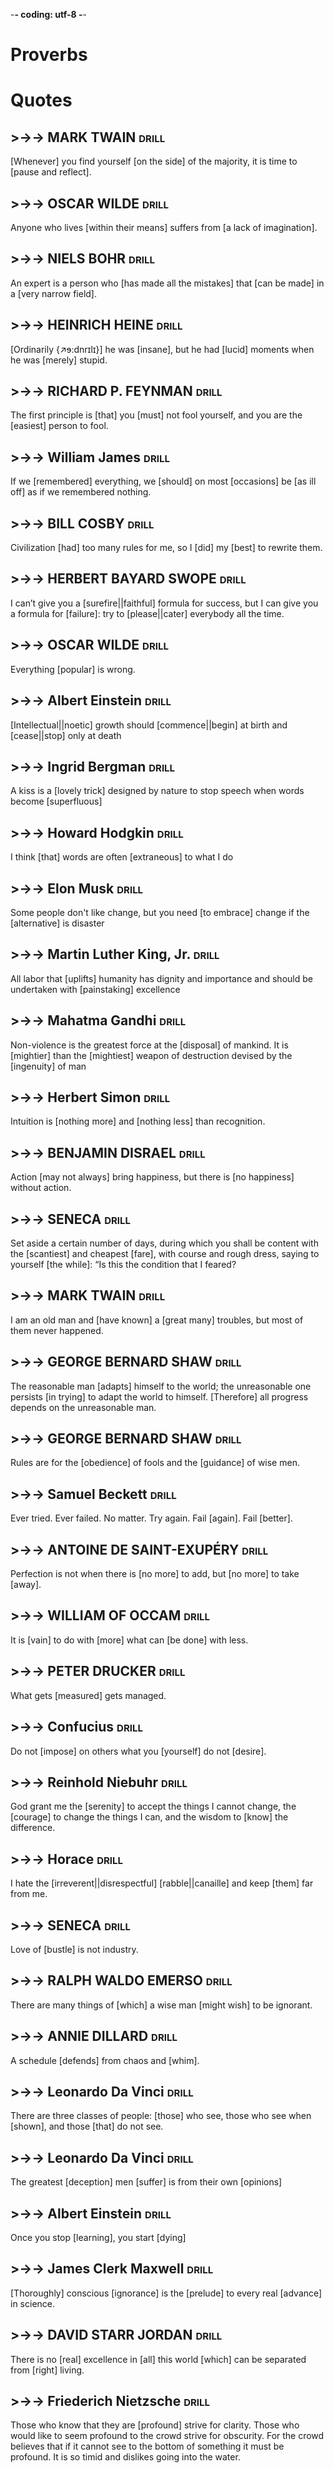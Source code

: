 -*- coding: utf-8 -*-

* Proverbs

* Quotes
** >->-> MARK TWAIN                                                   :drill:
   SCHEDULED: <2019-03-13 Wed>
   :PROPERTIES:
   :DRILL_CARD_TYPE: hide2cloze
   :ID:       c4c69b09-29d7-447d-af5f-6018ddf6f5e6
   :DRILL_LAST_INTERVAL: 121.381
   :DRILL_REPEATS_SINCE_FAIL: 6
   :DRILL_TOTAL_REPEATS: 6
   :DRILL_FAILURE_COUNT: 1
   :DRILL_AVERAGE_QUALITY: 3.667
   :DRILL_EASE: 2.42
   :DRILL_LAST_QUALITY: 5
   :DRILL_LAST_REVIEWED: [2018-11-12 Mon 13:41]
   :END:
 [Whenever] you find yourself [on the side] of the majority, it is time
 to [pause and reflect].
** >->-> OSCAR WILDE                                                  :drill:
   SCHEDULED: <2018-12-15 Sat>
   :PROPERTIES:
   :DRILL_CARD_TYPE: hide1cloze
   :ID:       2f89cd31-9590-499a-b0c4-3aaaca740069
   :DRILL_LAST_INTERVAL: 3.464
   :DRILL_REPEATS_SINCE_FAIL: 2
   :DRILL_TOTAL_REPEATS: 14
   :DRILL_FAILURE_COUNT: 7
   :DRILL_AVERAGE_QUALITY: 2.713
   :DRILL_EASE: 1.9
   :DRILL_LAST_QUALITY: 3
   :DRILL_LAST_REVIEWED: [2018-12-12 Wed 21:02]
   :END:
   Anyone who lives [within their means] suffers from [a lack of
   imagination].
** >->-> NIELS BOHR                                                   :drill:
   SCHEDULED: <2018-12-23 Sun>
   :PROPERTIES:
   :DRILL_CARD_TYPE: hide1cloze
   :ID:       4c88a2df-1c45-45c8-8d47-85c3c8042fd3
   :DRILL_LAST_INTERVAL: 10.2646
   :DRILL_REPEATS_SINCE_FAIL: 4
   :DRILL_TOTAL_REPEATS: 16
   :DRILL_FAILURE_COUNT: 7
   :DRILL_AVERAGE_QUALITY: 2.563
   :DRILL_EASE: 1.66
   :DRILL_LAST_QUALITY: 4
   :DRILL_LAST_REVIEWED: [2018-12-13 Thu 20:31]
   :END:
   An expert is a person who [has made all the mistakes] that [can be
   made] in a [very narrow field].
** >->-> HEINRICH HEINE                                               :drill:
   SCHEDULED: <2018-12-16 Sun>
   :PROPERTIES:
   :DRILL_CARD_TYPE: hide2cloze
   :ID:       90f9a06f-690a-4443-831c-0d65b5b404bc
   :DRILL_LAST_INTERVAL: 3.725
   :DRILL_REPEATS_SINCE_FAIL: 2
   :DRILL_TOTAL_REPEATS: 17
   :DRILL_FAILURE_COUNT: 9
   :DRILL_AVERAGE_QUALITY: 2.588
   :DRILL_EASE: 1.66
   :DRILL_LAST_QUALITY: 3
   :DRILL_LAST_REVIEWED: [2018-12-12 Wed 21:01]
   :END:
   [Ordinarily {↗ɘ:dnrɪlɪ}] he was [insane], but he had [lucid]
   moments when he was [merely] stupid.
** >->-> RICHARD P. FEYNMAN                                           :drill:
   SCHEDULED: <2018-11-22 Thu>
   :PROPERTIES:
   :DRILL_CARD_TYPE: hide1cloze
   :ID:       7925aa06-b9f4-4cad-80e0-af4d68733ae5
   :DRILL_LAST_INTERVAL: 9.2867
   :DRILL_REPEATS_SINCE_FAIL: 3
   :DRILL_TOTAL_REPEATS: 9
   :DRILL_FAILURE_COUNT: 3
   :DRILL_AVERAGE_QUALITY: 3.0
   :DRILL_EASE: 2.32
   :DRILL_LAST_QUALITY: 4
   :DRILL_LAST_REVIEWED: [2018-11-13 Tue 10:58]
   :END:
   The first principle is [that] you [must] not fool yourself, and you
   are the [easiest] person to fool.
** >->-> William James                                                :drill:
   SCHEDULED: <2018-11-20 Tue>
   :PROPERTIES:
   :DRILL_CARD_TYPE: hide2cloze
   :ID:       4b47799c-e6cf-4e90-8d68-db0c3f855d49
   :DRILL_LAST_INTERVAL: 8.2681
   :DRILL_REPEATS_SINCE_FAIL: 3
   :DRILL_TOTAL_REPEATS: 13
   :DRILL_FAILURE_COUNT: 7
   :DRILL_AVERAGE_QUALITY: 2.386
   :DRILL_EASE: 2.08
   :DRILL_LAST_QUALITY: 4
   :DRILL_LAST_REVIEWED: [2018-11-12 Mon 13:43]
   :END:
 If we [remembered] everything, we [should] on most [occasions] be [as
 ill off] as if we remembered nothing.
** >->-> BILL COSBY                                                   :drill:
   SCHEDULED: <2018-11-22 Thu>
   :PROPERTIES:
   :DRILL_CARD_TYPE: hide1cloze
   :ID:       f83273fe-37ca-43d7-9b73-73cd83578268
   :DRILL_LAST_INTERVAL: 8.5453
   :DRILL_REPEATS_SINCE_FAIL: 3
   :DRILL_TOTAL_REPEATS: 11
   :DRILL_FAILURE_COUNT: 5
   :DRILL_AVERAGE_QUALITY: 2.636
   :DRILL_EASE: 2.04
   :DRILL_LAST_QUALITY: 3
   :DRILL_LAST_REVIEWED: [2018-11-13 Tue 11:04]
   :END:
   Civilization [had] too many rules for me, so I [did] my [best] to
   rewrite them.
** >->-> HERBERT BAYARD SWOPE                                         :drill:
   SCHEDULED: <2018-11-22 Thu>
   :PROPERTIES:
   :DRILL_CARD_TYPE: hide2cloze
   :ID:       6e786ee8-8a91-4aae-b978-42dbab4ca12d
   :DRILL_LAST_INTERVAL: 8.568
   :DRILL_REPEATS_SINCE_FAIL: 3
   :DRILL_TOTAL_REPEATS: 11
   :DRILL_FAILURE_COUNT: 5
   :DRILL_AVERAGE_QUALITY: 2.545
   :DRILL_EASE: 2.08
   :DRILL_LAST_QUALITY: 3
   :DRILL_LAST_REVIEWED: [2018-11-13 Tue 10:53]
   :END:
   I can’t give you a [surefire||faithful] formula for success, but I
   can give you a formula for [failure]: try to [please||cater]
   everybody all the time.
** >->-> OSCAR WILDE                                                  :drill:
   SCHEDULED: <2019-02-09 Sat>
   :PROPERTIES:
   :ID:       74a5f9f4-ec71-4c84-b296-16e55d9f1933
   :DRILL_LAST_INTERVAL: 89.1297
   :DRILL_REPEATS_SINCE_FAIL: 5
   :DRILL_TOTAL_REPEATS: 4
   :DRILL_FAILURE_COUNT: 0
   :DRILL_AVERAGE_QUALITY: 5.0
   :DRILL_EASE: 2.9
   :DRILL_LAST_QUALITY: 5
   :DRILL_LAST_REVIEWED: [2018-11-12 Mon 13:39]
   :END:
 Everything [popular] is wrong.
** >->-> Albert Einstein                                              :drill:
   SCHEDULED: <2018-12-20 Thu>
   :PROPERTIES:
   :DRILL_CARD_TYPE: hide2cloze
   :ID:       3381f1ed-2f77-482e-84c4-0f9eeea3d4b5
   :DRILL_LAST_INTERVAL: 8.2472
   :DRILL_REPEATS_SINCE_FAIL: 3
   :DRILL_TOTAL_REPEATS: 11
   :DRILL_FAILURE_COUNT: 5
   :DRILL_AVERAGE_QUALITY: 2.636
   :DRILL_EASE: 2.18
   :DRILL_LAST_QUALITY: 4
   :DRILL_LAST_REVIEWED: [2018-12-12 Wed 20:45]
   :END:
 [Intellectual||noetic] growth should [commence||begin] at birth and
 [cease||stop] only at death
** >->-> Ingrid Bergman                                               :drill:
   SCHEDULED: <2018-12-04 Tue>
   :PROPERTIES:
   :DRILL_CARD_TYPE: hide1cloze
   :ID:       4d40b0a0-5b9d-4d19-b74f-eed2c2843fca
   :DRILL_LAST_INTERVAL: 25.8489
   :DRILL_REPEATS_SINCE_FAIL: 4
   :DRILL_TOTAL_REPEATS: 9
   :DRILL_FAILURE_COUNT: 5
   :DRILL_AVERAGE_QUALITY: 2.444
   :DRILL_EASE: 2.46
   :DRILL_LAST_QUALITY: 3
   :DRILL_LAST_REVIEWED: [2018-11-08 Thu 05:40]
   :END:
   A kiss is a [lovely trick] designed by nature to stop speech when
   words become [superfluous]
** >->-> Howard Hodgkin                                               :drill:
   SCHEDULED: <2018-12-19 Wed>
   :PROPERTIES:
   :DRILL_CARD_TYPE: hide1cloze
   :ID:       ee6f1bc5-b115-4a6d-b1f2-c2971debdfd5
   :DRILL_LAST_INTERVAL: 7.2259
   :DRILL_REPEATS_SINCE_FAIL: 3
   :DRILL_TOTAL_REPEATS: 18
   :DRILL_FAILURE_COUNT: 10
   :DRILL_AVERAGE_QUALITY: 2.277
   :DRILL_EASE: 1.8
   :DRILL_LAST_QUALITY: 4
   :DRILL_LAST_REVIEWED: [2018-12-12 Wed 20:59]
   :END:
 I think [that] words are often [extraneous] to what I do
** >->-> Elon Musk                                                    :drill:
   SCHEDULED: <2018-11-21 Wed>
   :PROPERTIES:
   :DRILL_CARD_TYPE: hide1cloze
   :ID:       84c4e5ce-f79c-4d64-874d-5c5fb912f843
   :DRILL_LAST_INTERVAL: 9.2867
   :DRILL_REPEATS_SINCE_FAIL: 3
   :DRILL_TOTAL_REPEATS: 10
   :DRILL_FAILURE_COUNT: 4
   :DRILL_AVERAGE_QUALITY: 2.6
   :DRILL_EASE: 2.32
   :DRILL_LAST_QUALITY: 4
   :DRILL_LAST_REVIEWED: [2018-11-12 Mon 13:42]
   :END:
 Some people don't like change, but you need [to embrace] change if
 the [alternative] is disaster
** >->-> Martin Luther King, Jr.                                      :drill:
   SCHEDULED: <2018-11-20 Tue>
   :PROPERTIES:
   :DRILL_CARD_TYPE: hide1cloze
   :ID:       4c929f6a-4ff7-42be-8683-ca02cc49e131
   :DRILL_LAST_INTERVAL: 7.2265
   :DRILL_REPEATS_SINCE_FAIL: 3
   :DRILL_TOTAL_REPEATS: 11
   :DRILL_FAILURE_COUNT: 5
   :DRILL_AVERAGE_QUALITY: 2.636
   :DRILL_EASE: 1.94
   :DRILL_LAST_QUALITY: 4
   :DRILL_LAST_REVIEWED: [2018-11-13 Tue 10:59]
   :END:
   All labor that [uplifts] humanity has dignity and importance and
   should be undertaken with [painstaking] excellence
** >->-> Mahatma Gandhi                                               :drill:
   SCHEDULED: <2018-11-30 Fri>
   :PROPERTIES:
   :DRILL_CARD_TYPE: hide2cloze
   :ID:       7bf0ddf7-1e15-4fb6-9c5b-2684d40f5429
   :DRILL_LAST_INTERVAL: 22.4564
   :DRILL_REPEATS_SINCE_FAIL: 4
   :DRILL_TOTAL_REPEATS: 6
   :DRILL_FAILURE_COUNT: 2
   :DRILL_AVERAGE_QUALITY: 3.167
   :DRILL_EASE: 2.36
   :DRILL_LAST_QUALITY: 4
   :DRILL_LAST_REVIEWED: [2018-11-08 Thu 05:38]
   :END:
   Non-violence is the greatest force at the [disposal] of mankind. It
   is [mightier] than the [mightiest] weapon of destruction devised by the
   [ingenuity] of man
** >->-> Herbert Simon                                                :drill:
   SCHEDULED: <2018-11-29 Thu>
   :PROPERTIES:
   :DRILL_CARD_TYPE: hide1cloze
   :ID:       9e3b784c-4925-4d0c-a42f-75929216fb90
   :DRILL_LAST_INTERVAL: 21.3714
   :DRILL_REPEATS_SINCE_FAIL: 4
   :DRILL_TOTAL_REPEATS: 7
   :DRILL_FAILURE_COUNT: 2
   :DRILL_AVERAGE_QUALITY: 2.857
   :DRILL_EASE: 2.18
   :DRILL_LAST_QUALITY: 3
   :DRILL_LAST_REVIEWED: [2018-11-08 Thu 05:50]
   :END:
 Intuition is [nothing more] and [nothing less] than recognition.
** >->-> BENJAMIN DISRAEL                                             :drill:
   SCHEDULED: <2018-12-17 Mon>
   :PROPERTIES:
   :ID:       8f6a1f96-abd3-43d3-bea4-f3ba458dad76
   :DRILL_LAST_INTERVAL: 3.86
   :DRILL_REPEATS_SINCE_FAIL: 2
   :DRILL_TOTAL_REPEATS: 5
   :DRILL_FAILURE_COUNT: 3
   :DRILL_AVERAGE_QUALITY: 2.0
   :DRILL_EASE: 2.36
   :DRILL_LAST_QUALITY: 4
   :DRILL_LAST_REVIEWED: [2018-12-13 Thu 20:38]
   :END:
   Action [may not always] bring happiness, but there is [no
   happiness] without action.
** >->-> SENECA                                                       :drill:
   SCHEDULED: <2018-11-22 Thu>
   :PROPERTIES:
   :DRILL_CARD_TYPE: hide1cloze
   :ID:       5a4ba7f5-5ee8-4d87-adcc-90bde3f500d1
   :DRILL_LAST_INTERVAL: 8.88
   :DRILL_REPEATS_SINCE_FAIL: 3
   :DRILL_TOTAL_REPEATS: 8
   :DRILL_FAILURE_COUNT: 4
   :DRILL_AVERAGE_QUALITY: 2.375
   :DRILL_EASE: 2.22
   :DRILL_LAST_QUALITY: 4
   :DRILL_LAST_REVIEWED: [2018-11-13 Tue 10:54]
   :END:
   Set aside a certain number of days, during which you shall be
   content with the [scantiest] and cheapest [fare], with course and
   rough dress, saying to yourself [the while]: “Is this the condition
   that I feared?
** >->-> MARK TWAIN                                                   :drill:
   :PROPERTIES:
   :ID:       75e5b939-e88a-4a3a-82f8-1801cbb190f0
   :END:
   I am an old man and [have known] a [great many] troubles, but most of
   them never happened.
** >->-> GEORGE BERNARD SHAW                                          :drill:
   SCHEDULED: <2018-12-17 Mon>
   :PROPERTIES:
   :ID:       0e72c98d-e9a4-4009-bda0-88c833f7c833
   :DRILL_LAST_INTERVAL: 3.725
   :DRILL_REPEATS_SINCE_FAIL: 2
   :DRILL_TOTAL_REPEATS: 4
   :DRILL_FAILURE_COUNT: 2
   :DRILL_AVERAGE_QUALITY: 2.5
   :DRILL_EASE: 2.22
   :DRILL_LAST_QUALITY: 3
   :DRILL_LAST_REVIEWED: [2018-12-13 Thu 20:33]
   :END:
 The reasonable man [adapts] himself to the world; the unreasonable one
 persists [in trying] to adapt the world to himself. [Therefore] all progress
 depends on the unreasonable man.
** >->-> GEORGE BERNARD SHAW                                          :drill:
   :PROPERTIES:
   :ID:       cb502dad-54dd-4ac2-bd63-9d582dea4e9c
   :END:
   Rules are for the [obedience] of fools and the [guidance] of wise
   men.
** >->-> Samuel Beckett                                               :drill:
   SCHEDULED: <2018-12-22 Sat>
   :PROPERTIES:
   :DRILL_CARD_TYPE: hide1cloze
   :ID:       c2b503e9-2106-4ed3-9337-e5f281cdcad9
   :DRILL_LAST_INTERVAL: 9.3103
   :DRILL_REPEATS_SINCE_FAIL: 3
   :DRILL_TOTAL_REPEATS: 4
   :DRILL_FAILURE_COUNT: 2
   :DRILL_AVERAGE_QUALITY: 2.75
   :DRILL_EASE: 2.36
   :DRILL_LAST_QUALITY: 4
   :DRILL_LAST_REVIEWED: [2018-12-13 Thu 20:22]
   :END:
   Ever tried. Ever failed. No matter. Try again. Fail [again]. Fail
   [better].
** >->->  ANTOINE DE SAINT-EXUPÉRY :drill:
   SCHEDULED: <2018-12-22 Sat>
   :PROPERTIES:
   :ID:       32f87037-53ae-4d3f-88c8-2179d4592223
   :DRILL_LAST_INTERVAL: 8.9861
   :DRILL_REPEATS_SINCE_FAIL: 3
   :DRILL_TOTAL_REPEATS: 4
   :DRILL_FAILURE_COUNT: 2
   :DRILL_AVERAGE_QUALITY: 2.5
   :DRILL_EASE: 2.22
   :DRILL_LAST_QUALITY: 3
   :DRILL_LAST_REVIEWED: [2018-12-13 Thu 20:13]
   :END:
   Perfection is not when there is [no more] to add, but [no more] to
   take [away].
** >->-> WILLIAM OF OCCAM                                             :drill:
   SCHEDULED: <2018-12-22 Sat>
   :PROPERTIES:
   :DRILL_CARD_TYPE: hide1cloze
   :ID:       c1506309-599a-43f0-84eb-f78f82f2da32
   :DRILL_LAST_INTERVAL: 9.6105
   :DRILL_REPEATS_SINCE_FAIL: 3
   :DRILL_TOTAL_REPEATS: 6
   :DRILL_FAILURE_COUNT: 2
   :DRILL_AVERAGE_QUALITY: 3.0
   :DRILL_EASE: 2.42
   :DRILL_LAST_QUALITY: 5
   :DRILL_LAST_REVIEWED: [2018-12-12 Wed 20:49]
   :END:
   It is [vain] to do with [more] what can [be done] with less.
** >->-> PETER DRUCKER                                                :drill:
   SCHEDULED: <2018-11-22 Thu>
   :PROPERTIES:
   :ID:       cfca9fb0-538b-4ce9-b71b-dcf0150ed42f
   :DRILL_LAST_INTERVAL: 8.56
   :DRILL_REPEATS_SINCE_FAIL: 3
   :DRILL_TOTAL_REPEATS: 8
   :DRILL_FAILURE_COUNT: 4
   :DRILL_AVERAGE_QUALITY: 2.625
   :DRILL_EASE: 2.32
   :DRILL_LAST_QUALITY: 5
   :DRILL_LAST_REVIEWED: [2018-11-13 Tue 10:54]
   :END:
   What gets [measured] gets managed.
** >->-> Confucius                                                    :drill:
   SCHEDULED: <2018-12-17 Mon>
   :PROPERTIES:
   :ID:       1cb11d89-871a-4efb-866d-394c0b12c1b4
   :DRILL_LAST_INTERVAL: 3.725
   :DRILL_REPEATS_SINCE_FAIL: 2
   :DRILL_TOTAL_REPEATS: 5
   :DRILL_FAILURE_COUNT: 3
   :DRILL_AVERAGE_QUALITY: 2.4
   :DRILL_EASE: 2.22
   :DRILL_LAST_QUALITY: 3
   :DRILL_LAST_REVIEWED: [2018-12-13 Thu 20:37]
   :END:
   Do not [impose] on others what you [yourself] do not [desire].
** >->-> Reinhold Niebuhr                                             :drill:
   SCHEDULED: <2018-12-21 Fri>
   :PROPERTIES:
   :ID:       e179efa8-e3b4-4777-b3ae-4194a44c38e5
   :DRILL_LAST_INTERVAL: 9.3103
   :DRILL_REPEATS_SINCE_FAIL: 3
   :DRILL_TOTAL_REPEATS: 6
   :DRILL_FAILURE_COUNT: 2
   :DRILL_AVERAGE_QUALITY: 3.167
   :DRILL_EASE: 2.36
   :DRILL_LAST_QUALITY: 4
   :DRILL_LAST_REVIEWED: [2018-12-12 Wed 20:46]
   :END:
   God grant me the [serenity] to accept the things I cannot change,
   the [courage] to change the things I can, and the wisdom to [know]
   the difference.
** >->-> Horace                                                       :drill:
   SCHEDULED: <2018-11-21 Wed>
   :PROPERTIES:
   :ID:       08f7a860-4150-46d9-a62f-1d4b755c7841
   :DRILL_LAST_INTERVAL: 8.2695
   :DRILL_REPEATS_SINCE_FAIL: 3
   :DRILL_TOTAL_REPEATS: 10
   :DRILL_FAILURE_COUNT: 6
   :DRILL_AVERAGE_QUALITY: 2.4
   :DRILL_EASE: 2.22
   :DRILL_LAST_QUALITY: 4
   :DRILL_LAST_REVIEWED: [2018-11-13 Tue 11:02]
   :END:
   I hate the [irreverent||disrespectful] [rabble||canaille] and keep
   [them] far from me.
** >->-> SENECA                                                       :drill:
   :PROPERTIES:
   :ID:       b1415fa3-a37a-4c0d-9e15-d9245f2295f2
   :END:
   Love of [bustle] is not industry.
** >->-> RALPH WALDO EMERSO                                           :drill:
   SCHEDULED: <2018-11-21 Wed>
   :PROPERTIES:
   :ID:       10c1741f-6b92-4992-9bee-f6b7cb44c444
   :DRILL_LAST_INTERVAL: 7.979
   :DRILL_REPEATS_SINCE_FAIL: 3
   :DRILL_TOTAL_REPEATS: 7
   :DRILL_FAILURE_COUNT: 3
   :DRILL_AVERAGE_QUALITY: 2.715
   :DRILL_EASE: 2.08
   :DRILL_LAST_QUALITY: 3
   :DRILL_LAST_REVIEWED: [2018-11-13 Tue 10:53]
   :END:
   There are many things of [which] a wise man [might wish] to be
   ignorant.
** >->-> ANNIE DILLARD                                                :drill:
   SCHEDULED: <2018-12-17 Mon>
   :PROPERTIES:
   :DRILL_CARD_TYPE: hide1cloze
   :ID:       bfea21f8-0944-4ec3-a49a-5020552b3692
   :DRILL_LAST_INTERVAL: 3.725
   :DRILL_REPEATS_SINCE_FAIL: 2
   :DRILL_TOTAL_REPEATS: 4
   :DRILL_FAILURE_COUNT: 2
   :DRILL_AVERAGE_QUALITY: 2.0
   :DRILL_EASE: 2.22
   :DRILL_LAST_QUALITY: 3
   :DRILL_LAST_REVIEWED: [2018-12-13 Thu 20:35]
   :END:
   A schedule [defends] from chaos and [whim].
** >->-> Leonardo Da Vinci                                            :drill:
   :PROPERTIES:
   :ID:       d41feba9-959a-4c21-9f47-7b8ffaf1c3ed
   :END:
   There are three classes of people: [those] who see, those who see
   when [shown], and those [that] do not see.
** >->-> Leonardo Da Vinci                                            :drill:
   SCHEDULED: <2018-12-22 Sat>
   :PROPERTIES:
   :ID:       9fcc9c79-01c6-489d-b58b-f93361140083
   :DRILL_LAST_INTERVAL: 8.9861
   :DRILL_REPEATS_SINCE_FAIL: 3
   :DRILL_TOTAL_REPEATS: 2
   :DRILL_FAILURE_COUNT: 0
   :DRILL_AVERAGE_QUALITY: 3.0
   :DRILL_EASE: 2.22
   :DRILL_LAST_QUALITY: 3
   :DRILL_LAST_REVIEWED: [2018-12-13 Thu 20:16]
   :END:
   The greatest [deception] men [suffer] is from their own [opinions]
** >->-> Albert Einstein                                              :drill:
   :PROPERTIES:
   :ID:       f139a247-d0eb-4b24-aa8c-3339beb4887d
   :END:
   Once you stop [learning], you start [dying]
** >->-> James Clerk Maxwell                                          :drill:
   :PROPERTIES:
   :ID:       d2a7e41f-020f-425d-8745-e72f1bf30d7e
   :END:
   [Thoroughly] conscious [ignorance] is the [prelude] to every real
   [advance] in science.
** >->-> DAVID STARR JORDAN                                           :drill:
   :PROPERTIES:
   :ID:       90ba826d-28b0-4c65-a893-5f5151ea5a46
   :END:
   There is no [real] excellence in [all] this world [which] can be
   separated from [right] living.
** >->-> Friederich Nietzsche                                         :drill:
   :PROPERTIES:
   :ID:       b9301278-0463-456b-bca5-30da5e918dfa
   :END:
   Those who know that they are [profound] strive for clarity. Those who
   would like to seem profound to the crowd strive for obscurity. For
   the crowd believes that if it cannot see to the bottom of something
   it must be profound. It is so timid and dislikes going into the
   water.
** >->-> Wittgenstein                                                 :drill:
   :PROPERTIES:
   :ID:       c221f335-9cb4-4144-81db-d64cace458d4
   :END:
   The limits of my [language] are the limits of my world
** >->-> ARISTOTLE                                                    :drill:
   SCHEDULED: <2018-12-17 Mon>
   :PROPERTIES:
   :ID:       0ac036e0-1a3c-4b48-96ee-b055eca3c5be
   :DRILL_LAST_INTERVAL: 3.725
   :DRILL_REPEATS_SINCE_FAIL: 2
   :DRILL_TOTAL_REPEATS: 4
   :DRILL_FAILURE_COUNT: 2
   :DRILL_AVERAGE_QUALITY: 2.25
   :DRILL_EASE: 2.22
   :DRILL_LAST_QUALITY: 3
   :DRILL_LAST_REVIEWED: [2018-12-13 Thu 20:37]
   :END:
   We are what we [repeatedly] do. Excellence, then, is not an [act],
   but a habit.
** >->-> Thomas Paine                                                 :drill:
   :PROPERTIES:
   :ID:       3adc5b18-d994-4df7-b747-8d509e6f845b
   :END:
   That which we [obtain] too [easily], we [esteem] too [lightly]. It
   is [dearness] only which gives everything its value. Heaven knows
   how to put a [proper] price on its [goods].
** >->-> HENRY DAVID THOREAU                                          :drill:
   :PROPERTIES:
   :ID:       e36d2805-0c00-43df-a1bc-088f1b93ad30
   :END:
   I know of no more [encouraging] fact [than] the [unquestionable]
   ability of man to [elevate] his life by [conscious endeavor].
** >->-> Eleanor Roosevelt                                            :drill:
   SCHEDULED: <2018-12-23 Sun>
   :PROPERTIES:
   :ID:       326a8c90-3b63-43f5-b5d8-7f003cc067cb
   :DRILL_LAST_INTERVAL: 9.6346
   :DRILL_REPEATS_SINCE_FAIL: 3
   :DRILL_TOTAL_REPEATS: 3
   :DRILL_FAILURE_COUNT: 1
   :DRILL_AVERAGE_QUALITY: 3.333
   :DRILL_EASE: 2.46
   :DRILL_LAST_QUALITY: 5
   :DRILL_LAST_REVIEWED: [2018-12-13 Thu 20:14]
   :END:
   No one can [hurt] you without your [consent].
** >->-> Gandhi                                                       :drill:
   SCHEDULED: <2018-12-17 Mon>
   :PROPERTIES:
   :DRILL_CARD_TYPE: hide2cloze
   :ID:       84d4d5cd-22a0-401b-843f-ef70afd078ba
   :DRILL_LAST_INTERVAL: 3.725
   :DRILL_REPEATS_SINCE_FAIL: 2
   :DRILL_TOTAL_REPEATS: 5
   :DRILL_FAILURE_COUNT: 3
   :DRILL_AVERAGE_QUALITY: 2.2
   :DRILL_EASE: 2.22
   :DRILL_LAST_QUALITY: 3
   :DRILL_LAST_REVIEWED: [2018-12-13 Thu 20:34]
   :END:
   They cannot [take] away our self [respect] if we do not [give] it
   to them.
** >->-> T. J. Watson                                                 :drill:
   :PROPERTIES:
   :ID:       162d5ec4-e342-40b1-8414-a2a7f5ad4c39
   :END:
   Success is [on] the [far] side of failure.
** >->-> Samuel Johnson                                               :drill:
   SCHEDULED: <2018-12-22 Sat>
   :PROPERTIES:
   :ID:       d58aa09e-0172-4689-aa57-fc7713fca996
   :DRILL_LAST_INTERVAL: 8.9861
   :DRILL_REPEATS_SINCE_FAIL: 3
   :DRILL_TOTAL_REPEATS: 2
   :DRILL_FAILURE_COUNT: 0
   :DRILL_AVERAGE_QUALITY: 3.0
   :DRILL_EASE: 2.22
   :DRILL_LAST_QUALITY: 3
   :DRILL_LAST_REVIEWED: [2018-12-13 Thu 20:12]
   :END:
   The fountain of [content] must spring up in the mind, and he who
   hath so little knowledge of human nature as to seek happiness by
   changing anything but his own disposition, will waste his life in
   fruitless efforts and multiply the grief he proposes to remove.
** >->-> Peter Drucker and Warren Bennis                              :drill:
   SCHEDULED: <2018-12-17 Mon>
   :PROPERTIES:
   :ID:       15721066-77cc-429b-96e8-8778fa5bac8a
   :DRILL_LAST_INTERVAL: 3.725
   :DRILL_REPEATS_SINCE_FAIL: 2
   :DRILL_TOTAL_REPEATS: 3
   :DRILL_FAILURE_COUNT: 1
   :DRILL_AVERAGE_QUALITY: 2.0
   :DRILL_EASE: 2.22
   :DRILL_LAST_QUALITY: 3
   :DRILL_LAST_REVIEWED: [2018-12-13 Thu 20:36]
   :END:
   “Management is doing [things] right; [leadership] is doing the
   right things.”
** >->-> Rudyard Kipling                                              :drill:
   :PROPERTIES:
   :ID:       13f60187-a7b2-4005-a97c-a0a150b7eb4f
   :END:
   If you did not get [what] you want, it’s a sign [either] that you
   did not seriously want it or you tried to [bargain] over the price.
** >->-> Amelia Earhart                                               :drill:
   :PROPERTIES:
   :ID:       41214d51-2d30-465b-a418-08ea158dd764
   :END:
   The most difficult thing is the [decision] to act. The rest is
   [merely] [tenacity].
** >->-> Mark Twain                                                   :drill:
   :PROPERTIES:
   :ID:       99176f04-2266-4baf-a389-350b2bf04fc8
   :END:
   The two most important days in your life are the day [you’re] born
   and the day you [discover] why.
** >->-> Mark Twain                                                   :drill:
   A person who [does] not read good books has no [advantage] over a
   person who cannot read.
** >->-> Goleman                                                      :drill:
   There are, [then], two paths: the deep and the [wide]. Those two
   paths are often confused with each other, [though] they differ
   greatly.
** >->-> Winston Churchill                                            :drill:
   “Nothing in life is so [exhilarating] as to be [shot] at without
   result.”
** >->-> David Lynch                                                  :drill:
   I felt [healthier] and more [comfortable] in my body. The whole
   world [looked] better.
** >->-> Jiddu Krishnamurti                                           :drill:
   To understand the [immeasurable], the mind must be
   [extraordinarily] quiet, still.
** >->-> Mike Love                                                    :drill:
   There are different things [one] can do to [establish] and hasten
   the peace process. Meditation is one way.
** >->-> Russian proverb                                              :drill:
   If you [chase] two rabbits you will not catch [eitherone].
** >->-> Josh Billings                                                :drill:
   “Be like a [postage] stamp— stick to one thing until you
   [get] there.”
** >->-> Pierre-Marc-Gaston                                           :drill:
   “Judge a man by his questions [rather] than his answers.”
** >->-> Ben Franklin                                                 :drill:
   Early to bed and early to [rise], makes a man healthy, [wealthy],
   and wise.
** >->-> Benjamin Franklin                                            :drill:
   "There are three [kinds] of people: [those] that are [immovable],
   those that are movable, and those who move."
** >->-> Seneca                                                       :drill:
   “We [suffer] more in imagination than in reality.”
** >->-> Thomas Jefferson                                             :drill:
   “Action will [delineate] and define you.”
** >->-> Michelangelo                                                 :drill:
   “The greatest danger for most of us is not [that] our aim is too
   high and we miss it, but [that] it is too low and we reach it.”
** >->-> Einstein                                                     :drill:
   “If A [equals] success, then the formula is: A = X + Y + Z, where X
   is work, Y is [play], & Z is [keep] your mouth shut.”
** >->-> Lao Tzu                                                      :drill:
   "[Those] who know don’t talk, those who talk don’t know"
** >->-> Karl Popper                                                  :drill:
  :PROPERTIES:
  :DRILL_CARD_TYPE: hide1cloze
  :END:
   "We are social [creatures] to the [inmost] centre of our [being]."
** >->-> Ralph Waldo Emerson                                          :drill:
  :PROPERTIES:
  :DRILL_CARD_TYPE: hide1cloze
  :END:
  “Every man alone is [sincere]. At the [entrance] of a second
   person, [hypocrisy] begins.”
** >->-> François de La Rochefoucauld :drill:
  :PROPERTIES:
  :DRILL_CARD_TYPE: hide1cloze
  :END:
   “We should often [blush] at our noblest deeds”
** >->-> Bertrand Russell                                             :drill:
  :PROPERTIES:
  :DRILL_CARD_TYPE: hide1cloze
  :END:
   “A [stupid] man's report of what a clever man says can never be
   accurate, because he [unconsciously] translates what he [hears]
   into something he can understand.”

   A History of Western Philosophy
** >->-> Earle Hitchner                                               :drill:
   “The difference between America and England is [that] Americans
   think 100 years is a [long] time, [while] the English think 100
   miles is a long way.”
** >->-> Claude Helvetius                                             :drill:
   Knowledge of some [principles] easily compensates the lack of
   knowledge of some facts.
** >->-> Claude Helvetius
   Genius is nothing but continued [attention].

* Colloquialisms

* Thoughts
** >->->                                                              :drill:
   SCHEDULED: <2018-12-19 Wed>
   :PROPERTIES:
   :ID:       c987cc64-bf48-4537-bb27-9bbfd576eb81
   :DRILL_LAST_INTERVAL: 7.4189
   :DRILL_REPEATS_SINCE_FAIL: 3
   :DRILL_TOTAL_REPEATS: 17
   :DRILL_FAILURE_COUNT: 7
   :DRILL_AVERAGE_QUALITY: 2.823
   :DRILL_EASE: 1.62
   :DRILL_LAST_QUALITY: 3
   :DRILL_LAST_REVIEWED: [2018-12-12 Wed 20:52]
   :END:
 - make some [observations] about a [phenomenon];
 - create a [hypothesis] to explain those [observations];
 - design an [experiment] to test the [hypothesis];
 - run the [experiment];
 - see if the results [match your expectations];
 - [rework your hypothesis] if you must;
 - [lather], [rinse], and repeat
** >->->                                                              :drill:
   SCHEDULED: <2019-01-27 Sun>
   :PROPERTIES:
   :DRILL_CARD_TYPE: hide1cloze
   :ID:       ac81a4b6-368f-4167-83a7-093a7d3a02b7
   :DRILL_LAST_INTERVAL: 76.1465
   :DRILL_REPEATS_SINCE_FAIL: 6
   :DRILL_TOTAL_REPEATS: 8
   :DRILL_FAILURE_COUNT: 2
   :DRILL_AVERAGE_QUALITY: 3.0
   :DRILL_EASE: 2.08
   :DRILL_LAST_QUALITY: 4
   :DRILL_LAST_REVIEWED: [2018-11-12 Mon 13:39]
   :END:
 From a drop of water, a logician [could infer] the possibility of an
 Atlantic or a Niagara without [having seen or heard] of one or the
 other.
** >->->                                                              :drill:
   SCHEDULED: <2018-12-19 Wed>
   :PROPERTIES:
   :DRILL_CARD_TYPE: hide1cloze
   :ID:       b26d3834-087c-44e4-b6fe-455f27b6c956
   :DRILL_LAST_INTERVAL: 7.2259
   :DRILL_REPEATS_SINCE_FAIL: 3
   :DRILL_TOTAL_REPEATS: 16
   :DRILL_FAILURE_COUNT: 8
   :DRILL_AVERAGE_QUALITY: 2.625
   :DRILL_EASE: 1.8
   :DRILL_LAST_QUALITY: 4
   :DRILL_LAST_REVIEWED: [2018-12-12 Wed 20:43]
   :END:
 In other words, given our existing [knowledge] base, we can use
 observation to [deduce] meaning from an [otherwise] meaningless fact.
** >->->                                                              :drill:
   SCHEDULED: <2018-12-16 Sun>
   :PROPERTIES:
   :DRILL_CARD_TYPE: hide1cloze
   :ID:       fa561d1a-d6c7-4f14-9d4c-0f27e23b8b8d
   :DRILL_LAST_INTERVAL: 3.86
   :DRILL_REPEATS_SINCE_FAIL: 2
   :DRILL_TOTAL_REPEATS: 20
   :DRILL_FAILURE_COUNT: 11
   :DRILL_AVERAGE_QUALITY: 2.65
   :DRILL_EASE: 1.8
   :DRILL_LAST_QUALITY: 3
   :DRILL_LAST_REVIEWED: [2018-12-12 Wed 21:02]
   :END:
 Unprepared, he never [stands] a chance at that “true cold reason” that
 Holmes seems to [hold] in the tips of his fingers.
** >->->                                                              :drill:
   SCHEDULED: <2018-12-16 Sun>
   :PROPERTIES:
   :DRILL_CARD_TYPE: hide2cloze
   :ID:       1c7c40d7-b1f4-4500-99a9-6f816e88ac58
   :DRILL_LAST_INTERVAL: 3.86
   :DRILL_REPEATS_SINCE_FAIL: 2
   :DRILL_TOTAL_REPEATS: 15
   :DRILL_FAILURE_COUNT: 9
   :DRILL_AVERAGE_QUALITY: 2.334
   :DRILL_EASE: 1.8
   :DRILL_LAST_QUALITY: 3
   :DRILL_LAST_REVIEWED: [2018-12-12 Wed 21:04]
   :END:
 His judgments from [here] on out will be [influenced] strongly by the
 effects of primacy—the [persistent] strength of first impressions.
** >->->                                                              :drill:
   SCHEDULED: <2018-12-28 Fri>
   :PROPERTIES:
   :DRILL_CARD_TYPE: hide2cloze
   :ID:       9e717a4f-2d67-488f-a305-c6a55f775ccc
   :DRILL_LAST_INTERVAL: 14.5117
   :DRILL_REPEATS_SINCE_FAIL: 4
   :DRILL_TOTAL_REPEATS: 20
   :DRILL_FAILURE_COUNT: 11
   :DRILL_AVERAGE_QUALITY: 2.699
   :DRILL_EASE: 1.9
   :DRILL_LAST_QUALITY: 5
   :DRILL_LAST_REVIEWED: [2018-12-13 Thu 20:28]
   :END:
 If you [can] free your time and location, your money is automatically
 [worth] 3–10 times [as] much.
** >->->                                                              :drill:
   SCHEDULED: <2019-01-09 Wed>
   :PROPERTIES:
   :DRILL_CARD_TYPE: hide2cloze
   :ID:       fe2581bd-a722-4770-a5b4-712a1967a8f6
   :DRILL_LAST_INTERVAL: 57.9557
   :DRILL_REPEATS_SINCE_FAIL: 5
   :DRILL_TOTAL_REPEATS: 7
   :DRILL_FAILURE_COUNT: 2
   :DRILL_AVERAGE_QUALITY: 3.285
   :DRILL_EASE: 2.32
   :DRILL_LAST_QUALITY: 3
   :DRILL_LAST_REVIEWED: [2018-11-12 Mon 13:32]
   :END:
 Money is [multiplied] in practical value [depending] on the number of
 W’s you control in your life: [what] you do, [when] you do it,
 [where] you do it, and [with whom] you do it.
** >->->                                                              :drill:
   SCHEDULED: <2018-12-18 Tue>
   :PROPERTIES:
   :DRILL_CARD_TYPE: hide2cloze
   :ID:       b0521a6f-7fb5-46db-8aa1-05b8145687d5
   :DRILL_LAST_INTERVAL: 6.1835
   :DRILL_REPEATS_SINCE_FAIL: 3
   :DRILL_TOTAL_REPEATS: 14
   :DRILL_FAILURE_COUNT: 7
   :DRILL_AVERAGE_QUALITY: 2.429
   :DRILL_EASE: 1.66
   :DRILL_LAST_QUALITY: 4
   :DRILL_LAST_REVIEWED: [2018-12-12 Wed 20:43]
   :END:
 Doing less [meaningless||senseless] work, so that you can focus on
 things of greater personal [importance||value], is NOT laziness. This
 is hard for most to [accept||confess], because our culture tends to
 [reward||bestow] personal sacrifice instead of personal productivity.
** >->->                                                              :drill:
   SCHEDULED: <2018-11-24 Sat>
   :PROPERTIES:
   :DRILL_CARD_TYPE: hide1cloze
   :ID:       5c08154a-bed6-4a49-a90d-795ebff81d05
   :DRILL_LAST_INTERVAL: 16.4926
   :DRILL_REPEATS_SINCE_FAIL: 4
   :DRILL_TOTAL_REPEATS: 9
   :DRILL_FAILURE_COUNT: 4
   :DRILL_AVERAGE_QUALITY: 2.444
   :DRILL_EASE: 1.94
   :DRILL_LAST_QUALITY: 3
   :DRILL_LAST_REVIEWED: [2018-11-08 Thu 05:49]
   :END:
   Too much, too many, and too often of what you [want] becomes what
   you [don’t] want.
** >->->                                                              :drill:
   SCHEDULED: <2018-12-16 Sun>
   :PROPERTIES:
   :DRILL_CARD_TYPE: hide1cloze
   :ID:       9c34707e-c572-4fdd-b73f-ed2510c2243e
   :DRILL_LAST_INTERVAL: 3.725
   :DRILL_REPEATS_SINCE_FAIL: 2
   :DRILL_TOTAL_REPEATS: 13
   :DRILL_FAILURE_COUNT: 7
   :DRILL_AVERAGE_QUALITY: 2.385
   :DRILL_EASE: 1.66
   :DRILL_LAST_QUALITY: 3
   :DRILL_LAST_REVIEWED: [2018-12-12 Wed 21:02]
   :END:
   Don’t [save] it all for the end. There is [every] reason not to.
** >->->                                                              :drill:
   :PROPERTIES:
   :ID:       d22c6a35-537d-4a46-ba58-0439817fbaf6
   :END:
   Utterly [devoid] of any understanding as to how hard it [will be]
   to implement, or whether or not it will actually work, let alone
   having any ability to change as we learn more.
** >->->                                                              :drill:
   SCHEDULED: <2018-12-16 Sun>
   :PROPERTIES:
   :ID:       7a253b34-052b-4b42-b54a-fb4df4001ba3
   :DRILL_LAST_INTERVAL: 3.86
   :DRILL_REPEATS_SINCE_FAIL: 2
   :DRILL_TOTAL_REPEATS: 10
   :DRILL_FAILURE_COUNT: 5
   :DRILL_AVERAGE_QUALITY: 2.7
   :DRILL_EASE: 2.08
   :DRILL_LAST_QUALITY: 3
   :DRILL_LAST_REVIEWED: [2018-12-12 Wed 21:04]
   :END:
   Ninety-nine percent of people in the world are
   [convinced||persuaded] they are [incapable||inept] of achieving
   great things, so they [aim||aspire] for the mediocre.
** >->->                                                              :drill:
   :PROPERTIES:
   :ID:       d5e45181-ed41-4fc7-a8ed-dc332d577328
   :END:
   Our architects need to shift their thinking [away] from creating
   the [perfect] end product, and [instead] focus on helping create a
   framework in [which] the right systems can [emerge], and continue
   to [grow] as we learn more.
** >->->                                                              :drill:
   :PROPERTIES:
   :ID:       cdd1fd37-0d85-42a1-98df-879a7c4cf90a
   :END:
 The town planner does his best to [anticipate] these changes, but
 [accepts] that trying to [exert] direct control [over all aspects] of
 what happens is futile.
** >->->                                                              :drill:
   SCHEDULED: <2018-12-21 Fri>
   :PROPERTIES:
   :ID:       b656e440-8046-423d-a88a-51973a0b507e
   :DRILL_LAST_INTERVAL: 8.9861
   :DRILL_REPEATS_SINCE_FAIL: 3
   :DRILL_TOTAL_REPEATS: 2
   :DRILL_FAILURE_COUNT: 0
   :DRILL_AVERAGE_QUALITY: 3.0
   :DRILL_EASE: 2.22
   :DRILL_LAST_QUALITY: 3
   :DRILL_LAST_REVIEWED: [2018-12-12 Wed 21:00]
   :END:
   Everyone seems [to have] a clear idea [of how] other people should
   [lead] their lives, but [none] about his or her own.
** >->->                                                              :drill:
   SCHEDULED: <2018-12-31 Mon>
   :PROPERTIES:
   :DRILL_CARD_TYPE: hide1cloze
   :ID:       d10ac266-086f-4447-a218-015fe884ed86
   :DRILL_LAST_INTERVAL: 19.2482
   :DRILL_REPEATS_SINCE_FAIL: 4
   :DRILL_TOTAL_REPEATS: 7
   :DRILL_FAILURE_COUNT: 3
   :DRILL_AVERAGE_QUALITY: 2.286
   :DRILL_EASE: 2.08
   :DRILL_LAST_QUALITY: 3
   :DRILL_LAST_REVIEWED: [2018-12-12 Wed 21:00]
   :END:
   Being busy is most often used as a [guise||mask] for avoiding the
   few critically important but [uncomfortable] actions.
** >->->                                                              :drill:
   SCHEDULED: <2018-12-16 Sun>
   :PROPERTIES:
   :ID:       c8987b7a-bb22-49e5-99bb-9d2209624ddf
   :DRILL_LAST_INTERVAL: 3.725
   :DRILL_REPEATS_SINCE_FAIL: 2
   :DRILL_TOTAL_REPEATS: 7
   :DRILL_FAILURE_COUNT: 3
   :DRILL_AVERAGE_QUALITY: 2.571
   :DRILL_EASE: 2.22
   :DRILL_LAST_QUALITY: 3
   :DRILL_LAST_REVIEWED: [2018-12-12 Wed 21:01]
   :END:
   Doing something [unimportant||inconsiderable] well [does not] make
   it important.
** >->->                                                              :drill:
   SCHEDULED: <2018-12-17 Mon>
   :PROPERTIES:
   :ID:       9a1c9d3f-535b-42c6-9e0d-4fd1397938c4
   :DRILL_LAST_INTERVAL: 3.725
   :DRILL_REPEATS_SINCE_FAIL: 2
   :DRILL_TOTAL_REPEATS: 7
   :DRILL_FAILURE_COUNT: 3
   :DRILL_AVERAGE_QUALITY: 2.571
   :DRILL_EASE: 2.22
   :DRILL_LAST_QUALITY: 3
   :DRILL_LAST_REVIEWED: [2018-12-13 Thu 20:36]
   :END:
   Requiring [a lot of] time does not [make] a task important.
** >->->                                                              :drill:
   SCHEDULED: <2018-12-17 Mon>
   :PROPERTIES:
   :ID:       18fed74c-928d-44a0-94ca-4a9540b599b4
   :DRILL_LAST_INTERVAL: 3.855
   :DRILL_REPEATS_SINCE_FAIL: 2
   :DRILL_TOTAL_REPEATS: 7
   :DRILL_FAILURE_COUNT: 3
   :DRILL_AVERAGE_QUALITY: 3.0
   :DRILL_EASE: 2.32
   :DRILL_LAST_QUALITY: 3
   :DRILL_LAST_REVIEWED: [2018-12-13 Thu 20:37]
   :END:
   Pareto’s Law can be [summarized] as follows: 80% of the outputs
   result from 20% of the inputs.
** >->->                                                              :drill:
   SCHEDULED: <2018-12-17 Mon>
   :PROPERTIES:
   :ID:       91343d1a-2b09-4a38-a8be-aca6a8615345
   :DRILL_LAST_INTERVAL: 3.86
   :DRILL_REPEATS_SINCE_FAIL: 2
   :DRILL_TOTAL_REPEATS: 5
   :DRILL_FAILURE_COUNT: 3
   :DRILL_AVERAGE_QUALITY: 2.4
   :DRILL_EASE: 2.36
   :DRILL_LAST_QUALITY: 4
   :DRILL_LAST_REVIEWED: [2018-12-13 Thu 20:33]
   :END:
   80% of the [results] come from 20% of the [effort] and time.
** >->->                                                              :drill:
   :PROPERTIES:
   :ID:       4aa0d5cf-b188-46f5-8efe-37c08d441177
   :END:
   Parkinson’s Law [dictates] that a task will [swell] in (perceived)
   [importance] and complexity in [relation] to the time [allotted]
   for its completion.
** >->->                                                              :drill:
   SCHEDULED: <2018-12-21 Fri>
   :PROPERTIES:
   :ID:       e8753ef8-ca9d-4897-a982-c8d806f57ec5
   :DRILL_LAST_INTERVAL: 8.9861
   :DRILL_REPEATS_SINCE_FAIL: 3
   :DRILL_TOTAL_REPEATS: 6
   :DRILL_FAILURE_COUNT: 2
   :DRILL_AVERAGE_QUALITY: 2.667
   :DRILL_EASE: 2.22
   :DRILL_LAST_QUALITY: 3
   :DRILL_LAST_REVIEWED: [2018-12-12 Wed 20:47]
   :END:
   Am I being [productive] or just active?
** >->->                                                              :drill:
   SCHEDULED: <2018-12-22 Sat>
   :PROPERTIES:
   :ID:       d212914a-922d-4a68-b2c9-d6a999afeaf2
   :DRILL_LAST_INTERVAL: 9.9755
   :DRILL_REPEATS_SINCE_FAIL: 3
   :DRILL_TOTAL_REPEATS: 6
   :DRILL_FAILURE_COUNT: 2
   :DRILL_AVERAGE_QUALITY: 3.167
   :DRILL_EASE: 2.46
   :DRILL_LAST_QUALITY: 4
   :DRILL_LAST_REVIEWED: [2018-12-12 Wed 20:57]
   :END:
   Am I [inventing] things to do to avoid the important?
** >->->                                                              :drill:
   SCHEDULED: <2018-12-23 Sun>
   :PROPERTIES:
   :ID:       30af33ff-7bad-4b93-8110-990ece6025c4
   :DRILL_LAST_INTERVAL: 9.6346
   :DRILL_REPEATS_SINCE_FAIL: 3
   :DRILL_TOTAL_REPEATS: 3
   :DRILL_FAILURE_COUNT: 1
   :DRILL_AVERAGE_QUALITY: 3.333
   :DRILL_EASE: 2.46
   :DRILL_LAST_QUALITY: 5
   :DRILL_LAST_REVIEWED: [2018-12-13 Thu 20:16]
   :END:
   If [someone] isn’t making you stronger, they’re making you
   [weaker].
** >->->                                                              :drill:
   :PROPERTIES:
   :ID:       a041f894-7654-49f3-848b-3ea006adabd5
   :END:
   Divided attention will result in more frequent interruptions,
   [lapses] in concentration, [poorer] net results, and less
   [gratification].
** >->->                                                              :drill:
   SCHEDULED: <2018-12-22 Sat>
   :PROPERTIES:
   :DRILL_CARD_TYPE: hide1cloze
   :ID:       3414b8b3-d55d-4abb-bdb8-d413a71d6507
   :DRILL_LAST_INTERVAL: 8.9861
   :DRILL_REPEATS_SINCE_FAIL: 3
   :DRILL_TOTAL_REPEATS: 4
   :DRILL_FAILURE_COUNT: 2
   :DRILL_AVERAGE_QUALITY: 2.25
   :DRILL_EASE: 2.22
   :DRILL_LAST_QUALITY: 3
   :DRILL_LAST_REVIEWED: [2018-12-13 Thu 20:27]
   :END:
   The world [doesn’t] even hiccup, much [less] end, when you cut the
   information [umbilical] cord.
** >->->                                                              :drill:
   :PROPERTIES:
   :ID:       7a01c2a8-fd26-42df-ba9d-bc4c243aa5ba
   :END:
   The smarter the person [is], the [faster] he thinks, and the
   [sloppier] his handwriting is.
** >->->                                                              :drill:
   SCHEDULED: <2018-12-23 Sun>
   :PROPERTIES:
   :ID:       23b82975-a907-42a9-a259-908205b7c8d8
   :DRILL_LAST_INTERVAL: 10.352
   :DRILL_REPEATS_SINCE_FAIL: 3
   :DRILL_TOTAL_REPEATS: 3
   :DRILL_FAILURE_COUNT: 1
   :DRILL_AVERAGE_QUALITY: 3.667
   :DRILL_EASE: 2.6
   :DRILL_LAST_QUALITY: 5
   :DRILL_LAST_REVIEWED: [2018-12-13 Thu 20:16]
   :END:
   Even a broken clock is [right] two times a day.
** >->->                                                              :drill:
   :PROPERTIES:
   :ID:       7598ab54-fabb-42fd-a43e-28b6ba5bdfc7
   :END:
   SUCCESS REQUIRES NO [APOLOGIES], FAILURE PERMITS NO [ALIBIS].
** >->->                                                              :drill:
   :PROPERTIES:
   :ID:       0e199991-e1d6-4f87-82ab-8393b1016036
   :END:
   Every [failure] brings with it the [seed] of an equivalent success.
** >->->                                                              :drill:
   SCHEDULED: <2018-12-22 Sat>
   :PROPERTIES:
   :ID:       b3c82fcc-b477-4ee5-bf29-223de8b21ce8
   :DRILL_LAST_INTERVAL: 8.9861
   :DRILL_REPEATS_SINCE_FAIL: 3
   :DRILL_TOTAL_REPEATS: 2
   :DRILL_FAILURE_COUNT: 0
   :DRILL_AVERAGE_QUALITY: 3.0
   :DRILL_EASE: 2.22
   :DRILL_LAST_QUALITY: 3
   :DRILL_LAST_REVIEWED: [2018-12-13 Thu 20:13]
   :END:
   every [adversity] brings with it the [seed] of an equivalent [advantage]
** >->->                                                              :drill:
   SCHEDULED: <2018-12-22 Sat>
   :PROPERTIES:
   :DRILL_CARD_TYPE: hide1cloze
   :ID:       33ed3aa1-e1c5-4b34-a55d-cd06c64fc1f4
   :DRILL_LAST_INTERVAL: 8.9861
   :DRILL_REPEATS_SINCE_FAIL: 3
   :DRILL_TOTAL_REPEATS: 4
   :DRILL_FAILURE_COUNT: 2
   :DRILL_AVERAGE_QUALITY: 2.25
   :DRILL_EASE: 2.22
   :DRILL_LAST_QUALITY: 3
   :DRILL_LAST_REVIEWED: [2018-12-13 Thu 20:29]
   :END:
   [Admitting] that we don’t know [has] an [undeservedly] bad
   reputation.
** >->->                                                              :drill:
   SCHEDULED: <2018-12-17 Mon>
   :PROPERTIES:
   :DRILL_CARD_TYPE: hide1cloze
   :ID:       849e0a3f-eb8b-4602-928f-ab32e9dacbf3
   :DRILL_LAST_INTERVAL: 3.725
   :DRILL_REPEATS_SINCE_FAIL: 2
   :DRILL_TOTAL_REPEATS: 5
   :DRILL_FAILURE_COUNT: 3
   :DRILL_AVERAGE_QUALITY: 2.2
   :DRILL_EASE: 2.22
   :DRILL_LAST_QUALITY: 3
   :DRILL_LAST_REVIEWED: [2018-12-13 Thu 20:38]
   :END:
   Maths is a mix of [abstruse] theory and [detailed] calculations.
** >->->                                                              :drill:
   SCHEDULED: <2018-12-17 Mon>
   :PROPERTIES:
   :DRILL_CARD_TYPE: hide1cloze
   :ID:       0de2296b-3bb6-4052-ae61-6c880154e241
   :DRILL_LAST_INTERVAL: 3.725
   :DRILL_REPEATS_SINCE_FAIL: 2
   :DRILL_TOTAL_REPEATS: 4
   :DRILL_FAILURE_COUNT: 2
   :DRILL_AVERAGE_QUALITY: 2.0
   :DRILL_EASE: 2.22
   :DRILL_LAST_QUALITY: 3
   :DRILL_LAST_REVIEWED: [2018-12-13 Thu 20:33]
   :END:
   To most people, this will [seem] pretty [abstruse]
** >->->                                                              :drill:
   SCHEDULED: <2018-12-17 Mon>
   :PROPERTIES:
   :DRILL_CARD_TYPE: hide1cloze
   :ID:       b1bf9cfb-d984-4b73-b3dd-bc66acdc9092
   :DRILL_LAST_INTERVAL: 3.725
   :DRILL_REPEATS_SINCE_FAIL: 2
   :DRILL_TOTAL_REPEATS: 4
   :DRILL_FAILURE_COUNT: 2
   :DRILL_AVERAGE_QUALITY: 1.75
   :DRILL_EASE: 2.22
   :DRILL_LAST_QUALITY: 3
   :DRILL_LAST_REVIEWED: [2018-12-13 Thu 20:34]
   :END:
   [Alas], history [was] to repeat itself.
** >->->                                                              :drill:
   :PROPERTIES:
   :ID:       8f0905ac-5f07-4e1e-97b5-5fcca69ee967
   :END:
   She is still waiting, [alas] in vain.
** >->->                                                              :drill:
   :PROPERTIES:
   :ID:       c2a3203f-3182-4e96-a7da-f9c3e3d6ebba
   :END:
   The [haze] in the hangar was exhaust gas [expelled] during docking.
** >->->                                                              :drill:
   SCHEDULED: <2018-12-17 Mon>
   :PROPERTIES:
   :ID:       0710d7bd-0169-40b5-bd12-49468e4eb411
   :DRILL_LAST_INTERVAL: 3.86
   :DRILL_REPEATS_SINCE_FAIL: 2
   :DRILL_TOTAL_REPEATS: 3
   :DRILL_FAILURE_COUNT: 1
   :DRILL_AVERAGE_QUALITY: 3.0
   :DRILL_EASE: 2.36
   :DRILL_LAST_QUALITY: 3
   :DRILL_LAST_REVIEWED: [2018-12-13 Thu 20:37]
   :END:
   Smoke and [haze] made driving difficult and sometimes [even]
    dangerous.
** >->->                                                              :drill:
   SCHEDULED: <2018-12-17 Mon>
   :PROPERTIES:
   :ID:       6dd21ca0-8460-44ef-8b07-643be977535a
   :DRILL_LAST_INTERVAL: 3.725
   :DRILL_REPEATS_SINCE_FAIL: 2
   :DRILL_TOTAL_REPEATS: 4
   :DRILL_FAILURE_COUNT: 2
   :DRILL_AVERAGE_QUALITY: 2.0
   :DRILL_EASE: 2.22
   :DRILL_LAST_QUALITY: 3
   :DRILL_LAST_REVIEWED: [2018-12-13 Thu 20:32]
   :END:
   All payments are [deferred||adjourned] until 6 months after
   graduation.
** >->->                                                              :drill:
   SCHEDULED: <2018-12-17 Mon>
   :PROPERTIES:
   :DRILL_CARD_TYPE: hide1cloze
   :ID:       54d70d51-171e-4767-acdb-43107002d157
   :DRILL_LAST_INTERVAL: 3.725
   :DRILL_REPEATS_SINCE_FAIL: 2
   :DRILL_TOTAL_REPEATS: 4
   :DRILL_FAILURE_COUNT: 2
   :DRILL_AVERAGE_QUALITY: 1.75
   :DRILL_EASE: 2.22
   :DRILL_LAST_QUALITY: 3
   :DRILL_LAST_REVIEWED: [2018-12-13 Thu 20:31]
   :END:
   She is [inclined] to [defer] her decision.
** >->->                                                              :drill:
   :PROPERTIES:
   :ID:       8c943604-4776-4b8a-ae14-fd8103ed7412
   :END:
   The effect is almost [invariably] [puerile] and tasteless.
** >->->                                                              :drill:
   SCHEDULED: <2018-12-17 Mon>
   :PROPERTIES:
   :DRILL_CARD_TYPE: hide1cloze
   :ID:       0dd313b3-460c-4e8b-bc74-4cc123b1342b
   :DRILL_LAST_INTERVAL: 3.725
   :DRILL_REPEATS_SINCE_FAIL: 2
   :DRILL_TOTAL_REPEATS: 7
   :DRILL_FAILURE_COUNT: 5
   :DRILL_AVERAGE_QUALITY: 2.286
   :DRILL_EASE: 2.22
   :DRILL_LAST_QUALITY: 3
   :DRILL_LAST_REVIEWED: [2018-12-13 Thu 20:36]
   :END:
   It's [puerile], [derogatory], and adds nothing constructive to an
    argument.
** >->->                                                              :drill:
   SCHEDULED: <2018-12-17 Mon>
   :PROPERTIES:
   :ID:       2331008c-50d1-4e98-bc1c-8bd2d36e7a81
   :DRILL_LAST_INTERVAL: 3.725
   :DRILL_REPEATS_SINCE_FAIL: 2
   :DRILL_TOTAL_REPEATS: 4
   :DRILL_FAILURE_COUNT: 2
   :DRILL_AVERAGE_QUALITY: 2.5
   :DRILL_EASE: 2.22
   :DRILL_LAST_QUALITY: 3
   :DRILL_LAST_REVIEWED: [2018-12-13 Thu 20:38]
   :END:
   There is [value] in wise human [counsel]
** >->->                                                              :drill:
   :PROPERTIES:
   :ID:       b267b0c2-9f35-4161-84b0-003e54615c33
   :END:
   The second thing he needs is elder [counsel]
** >->->                                                              :drill:
   SCHEDULED: <2018-12-17 Mon>
   :PROPERTIES:
   :ID:       9888b9e9-68a0-4584-aeee-77c75682bee0
   :DRILL_LAST_INTERVAL: 3.725
   :DRILL_REPEATS_SINCE_FAIL: 2
   :DRILL_TOTAL_REPEATS: 5
   :DRILL_FAILURE_COUNT: 3
   :DRILL_AVERAGE_QUALITY: 2.2
   :DRILL_EASE: 2.22
   :DRILL_LAST_QUALITY: 3
   :DRILL_LAST_REVIEWED: [2018-12-13 Thu 20:36]
   :END:
   Some are religious while others are [secular]
** >->->                                                              :drill:
   SCHEDULED: <2018-12-17 Mon>
   :PROPERTIES:
   :ID:       c3016df3-c040-4b73-bbe6-43d7d68d1441
   :DRILL_LAST_INTERVAL: 3.725
   :DRILL_REPEATS_SINCE_FAIL: 2
   :DRILL_TOTAL_REPEATS: 5
   :DRILL_FAILURE_COUNT: 3
   :DRILL_AVERAGE_QUALITY: 1.8
   :DRILL_EASE: 2.22
   :DRILL_LAST_QUALITY: 3
   :DRILL_LAST_REVIEWED: [2018-12-13 Thu 20:32]
   :END:
   An effective strategy also incorporates [secular]  
   arguments.
** >->->                                                              :drill:
   :PROPERTIES:
   :ID:       63a1de2b-d5af-4d77-9402-abc171c39a83
   :END:
   The carpenter’s rule is “[measure] twice, cut [once].”
** >->->                                                              :drill:
   My modus [operandi] was inherited from my father, [whose] motto
   was: “The price of security is insecurity.”
** >->->                                                              :drill:
   At its core, meditation is “…A state of [profound], deep peace that
   occurs when the mind is calm and silent, yet completely [alert].”
** >->->                                                              :drill:
   Something called N-acetylcysteine (NAC) and lithium [orotate] in
   very low doses
** >->->                                                              :drill:
   How can I be [of service] to other people?
** >->->                                                              :drill:
   Pain + [Reflection] = Progress
** >->->                                                              :drill:
   “[rehearsing] the worst-case scenario”
** >->->                                                              :drill:
   In a [pinch] a good use of our [wits] may help us out.
** >->->                                                              :drill:
   It is better to [yield] than to come to [misfortune] through
   stubbornness.
** >->->                                                              :drill:
   [Preparedness] for war is the best [guarantee] of peace.
** >->->                                                              :drill:
  :PROPERTIES:
  :DRILL_CARD_TYPE: hide1cloze
  :END:
   We, human beings, are a species that’s not only [capable] of acting
   on hidden motives — we’re [designed] to do it.
** >->->                                                              :drill:
  :PROPERTIES:
  :DRILL_CARD_TYPE: hide1cloze
  :END:
   The [ability] to do what you want, when you want, with [who] you want, for [as
   long] as you want, is [priceless].
** >->->                                                              :drill:
   A wise old owl lived in an oak,
   The more he saw the less he spoke,
   The less he spoke, the more he heard,
   Why aren’t we all like that wise old bird?
* Idioms
** >->->                                                              :drill:
   SCHEDULED: <2018-12-19 Wed>
   :PROPERTIES:
   :ID:       75539aaa-35c6-4549-b3de-ad743394064b
   :DRILL_LAST_INTERVAL: 7.3135
   :DRILL_REPEATS_SINCE_FAIL: 3
   :DRILL_TOTAL_REPEATS: 18
   :DRILL_FAILURE_COUNT: 8
   :DRILL_AVERAGE_QUALITY: 2.832
   :DRILL_EASE: 2.0
   :DRILL_LAST_QUALITY: 5
   :DRILL_LAST_REVIEWED: [2018-12-12 Wed 20:49]
   :END:
 The simplicity is [deceptive||misleading], as you will learn in the
 next two chapters.
** >->->                                                              :drill:
   SCHEDULED: <2018-12-19 Wed>
   :PROPERTIES:
   :DRILL_CARD_TYPE: hide1cloze
   :ID:       421968c6-1b39-4b96-a582-37c14ee514fa
   :DRILL_LAST_INTERVAL: 7.4807
   :DRILL_REPEATS_SINCE_FAIL: 3
   :DRILL_TOTAL_REPEATS: 17
   :DRILL_FAILURE_COUNT: 8
   :DRILL_AVERAGE_QUALITY: 2.823
   :DRILL_EASE: 1.9
   :DRILL_LAST_QUALITY: 5
   :DRILL_LAST_REVIEWED: [2018-12-12 Wed 20:57]
   :END:
   [There is] nothing new under the sun. It [has] all been [done]
   before.
** >->->                                                              :drill:
   SCHEDULED: <2019-01-27 Sun>
   :PROPERTIES:
   :DRILL_CARD_TYPE: hide1cloze
   :ID:       290e4b31-6f30-45d9-9bbb-71e4ed3c514a
   :DRILL_LAST_INTERVAL: 76.1494
   :DRILL_REPEATS_SINCE_FAIL: 6
   :DRILL_TOTAL_REPEATS: 9
   :DRILL_FAILURE_COUNT: 3
   :DRILL_AVERAGE_QUALITY: 2.778
   :DRILL_EASE: 1.94
   :DRILL_LAST_QUALITY: 3
   :DRILL_LAST_REVIEWED: [2018-11-12 Mon 13:39]
   :END:
 As our [environment changes], we must never forget to [revise and
 retest] out hypotheses.
** >->->                                                              :drill:
   SCHEDULED: <2018-12-20 Thu>
   :PROPERTIES:
   :DRILL_CARD_TYPE: hide1cloze
   :ID:       8abab197-6715-4ad0-b862-e341fc40f12c
   :DRILL_LAST_INTERVAL: 7.3406
   :DRILL_REPEATS_SINCE_FAIL: 4
   :DRILL_TOTAL_REPEATS: 24
   :DRILL_FAILURE_COUNT: 13
   :DRILL_AVERAGE_QUALITY: 2.458
   :DRILL_EASE: 1.48
   :DRILL_LAST_QUALITY: 5
   :DRILL_LAST_REVIEWED: [2018-12-13 Thu 20:14]
   :END:
 When Holmes first lays out the theoretical principles [behind] his
 approach, he [boils it down] to one main idea: “How much an
 observant man [might] learn by an [accurate] and systematic
 examination of all that came his way.”
** >->->                                                              :drill:
   SCHEDULED: <2019-05-05 Sun>
   :PROPERTIES:
   :ID:       180bea76-6e93-457d-a3ef-af03ac8b27a6
   :DRILL_LAST_INTERVAL: 174.2818
   :DRILL_REPEATS_SINCE_FAIL: 6
   :DRILL_TOTAL_REPEATS: 8
   :DRILL_FAILURE_COUNT: 2
   :DRILL_AVERAGE_QUALITY: 3.625
   :DRILL_EASE: 2.66
   :DRILL_LAST_QUALITY: 4
   :DRILL_LAST_REVIEWED: [2018-11-12 Mon 13:42]
   :END:
 You can guess [which is which].
** >->->                                                              :drill:
   SCHEDULED: <2018-12-05 Wed>
   :PROPERTIES:
   :ID:       4a35277d-7cbb-4577-b68b-391b3e548102
   :DRILL_LAST_INTERVAL: 23.4119
   :DRILL_REPEATS_SINCE_FAIL: 5
   :DRILL_TOTAL_REPEATS: 16
   :DRILL_FAILURE_COUNT: 7
   :DRILL_AVERAGE_QUALITY: 2.688
   :DRILL_EASE: 1.8
   :DRILL_LAST_QUALITY: 4
   :DRILL_LAST_REVIEWED: [2018-11-12 Mon 13:33]
   :END:
   We understand and believe in [the same instant]
** >->->                                                              :drill:
   SCHEDULED: <2019-02-27 Wed>
   :PROPERTIES:
   :ID:       6a8ca63b-3b6b-4e92-9f6c-9616b353f27b
   :DRILL_LAST_INTERVAL: 106.805
   :DRILL_REPEATS_SINCE_FAIL: 6
   :DRILL_TOTAL_REPEATS: 5
   :DRILL_FAILURE_COUNT: 0
   :DRILL_AVERAGE_QUALITY: 3.4
   :DRILL_EASE: 2.08
   :DRILL_LAST_QUALITY: 3
   :DRILL_LAST_REVIEWED: [2018-11-12 Mon 13:41]
   :END:
 But [neither] Twitter [nor] Netflix use only one technology stack for all
 jobs, [either].
** >->->                                                              :drill:
   SCHEDULED: <2018-11-29 Thu>
   :PROPERTIES:
   :DRILL_CARD_TYPE: hide1cloze
   :ID:       974ee741-e0d9-4896-998e-b156bec9b968
   :DRILL_LAST_INTERVAL: 20.621
   :DRILL_REPEATS_SINCE_FAIL: 4
   :DRILL_TOTAL_REPEATS: 11
   :DRILL_FAILURE_COUNT: 4
   :DRILL_AVERAGE_QUALITY: 2.909
   :DRILL_EASE: 2.32
   :DRILL_LAST_QUALITY: 4
   :DRILL_LAST_REVIEWED: [2018-11-08 Thu 05:52]
   :END:
 Adventure into the [deepest crevices] of the [human mind].
** >->->                                                              :drill:
   SCHEDULED: <2018-12-01 Sat>
   :PROPERTIES:
   :DRILL_CARD_TYPE: hide2cloze
   :ID:       d25cfd98-8880-4bee-9fcf-1a65902e69e0
   :DRILL_LAST_INTERVAL: 18.5387
   :DRILL_REPEATS_SINCE_FAIL: 5
   :DRILL_TOTAL_REPEATS: 16
   :DRILL_FAILURE_COUNT: 8
   :DRILL_AVERAGE_QUALITY: 2.187
   :DRILL_EASE: 1.52
   :DRILL_LAST_QUALITY: 3
   :DRILL_LAST_REVIEWED: [2018-11-12 Mon 13:33]
   :END:
 The scientific method begins with a [broad base] of knowledge, an
 understanding of the facts and [contours] of the problem you are
 trying to [tackle].
** >->->                                                              :drill:
   SCHEDULED: <2018-12-20 Thu>
   :PROPERTIES:
   :DRILL_CARD_TYPE: hide2cloze
   :ID:       8a5c66f6-cc09-4355-9cf8-2c147699fb93
   :DRILL_LAST_INTERVAL: 7.068
   :DRILL_REPEATS_SINCE_FAIL: 3
   :DRILL_TOTAL_REPEATS: 19
   :DRILL_FAILURE_COUNT: 9
   :DRILL_AVERAGE_QUALITY: 2.737
   :DRILL_EASE: 1.9
   :DRILL_LAST_QUALITY: 4
   :DRILL_LAST_REVIEWED: [2018-12-13 Thu 20:16]
   :END:
 That, [in a nutshell], is the scientific method: understand and
 [frame] the problem; observe; [hypothesize] (or imagine); test and
 [deduce]; and repeat.
** >->->                                                              :drill:
   SCHEDULED: <2018-12-17 Mon>
   :PROPERTIES:
   :ID:       fe10406b-9f91-42db-b3a1-86434b091e24
   :DRILL_LAST_INTERVAL: 3.725
   :DRILL_REPEATS_SINCE_FAIL: 2
   :DRILL_TOTAL_REPEATS: 21
   :DRILL_FAILURE_COUNT: 12
   :DRILL_AVERAGE_QUALITY: 2.333
   :DRILL_EASE: 1.38
   :DRILL_LAST_QUALITY: 3
   :DRILL_LAST_REVIEWED: [2018-12-13 Thu 20:33]
   :END:
 It’s awfully easy to [get tripped] up.
** >->->                                                              :drill:
   SCHEDULED: <2018-12-19 Wed>
   :PROPERTIES:
   :DRILL_CARD_TYPE: hide2cloze
   :ID:       9e607b01-4bd6-4e02-b4da-6a86043cdc50
   :DRILL_LAST_INTERVAL: 6.1837
   :DRILL_REPEATS_SINCE_FAIL: 3
   :DRILL_TOTAL_REPEATS: 18
   :DRILL_FAILURE_COUNT: 9
   :DRILL_AVERAGE_QUALITY: 2.444
   :DRILL_EASE: 1.52
   :DRILL_LAST_QUALITY: 4
   :DRILL_LAST_REVIEWED: [2018-12-13 Thu 20:12]
   :END:
 A chess player often [holds] hundreds of games, with all of their
 [moves], in his head, ready for [swift] access.
** >->->                                                              :drill:
   SCHEDULED: <2018-12-26 Wed>
   :PROPERTIES:
   :ID:       2e3ef049-3d1a-45e7-b951-79db3937b94f
   :DRILL_LAST_INTERVAL: 12.8126
   :DRILL_REPEATS_SINCE_FAIL: 4
   :DRILL_TOTAL_REPEATS: 20
   :DRILL_FAILURE_COUNT: 11
   :DRILL_AVERAGE_QUALITY: 2.401
   :DRILL_EASE: 1.52
   :DRILL_LAST_QUALITY: 4
   :DRILL_LAST_REVIEWED: [2018-12-13 Thu 20:18]
   :END:
 Guessing at the contents of a person’s attic from his [outward
 appearance] becomes one of Sherlock’s [surest ways] of determining who
 that person is and what he is [capable of].
** >->->                                                              :drill:
   SCHEDULED: <2018-12-05 Wed>
   :PROPERTIES:
   :DRILL_CARD_TYPE: hide2cloze
   :ID:       de60b6c4-36e5-4a31-b47b-933259bcb6ed
   :DRILL_LAST_INTERVAL: 22.5925
   :DRILL_REPEATS_SINCE_FAIL: 5
   :DRILL_TOTAL_REPEATS: 18
   :DRILL_FAILURE_COUNT: 10
   :DRILL_AVERAGE_QUALITY: 2.39
   :DRILL_EASE: 1.66
   :DRILL_LAST_QUALITY: 3
   :DRILL_LAST_REVIEWED: [2018-11-12 Mon 13:31]
   :END:
 We can, however, [learn] to master many aspects of our attic’s
 structure, [throwing] out junk that [got] in by mistake (as Holmes
 promises to forget Copernicus at the [earliest opportunity]),
 prioritizing those things we [want] to and [pushing] back those that
 we don’t, learning how to take the contours of our unique attic into
 account so that they don’t [unduly] influence us as they [otherwise]
 might.
** >->->                                                              :drill:
   SCHEDULED: <2018-11-30 Fri>
   :PROPERTIES:
   :DRILL_CARD_TYPE: hide2cloze
   :ID:       a88dfefb-832c-43bc-94b4-b93a81195e44
   :DRILL_LAST_INTERVAL: 21.5916
   :DRILL_REPEATS_SINCE_FAIL: 4
   :DRILL_TOTAL_REPEATS: 12
   :DRILL_FAILURE_COUNT: 5
   :DRILL_AVERAGE_QUALITY: 2.833
   :DRILL_EASE: 2.18
   :DRILL_LAST_QUALITY: 3
   :DRILL_LAST_REVIEWED: [2018-11-08 Thu 05:51]
   :END:
 Without [getting] too [far] in the [weeds]
** >->->                                                              :drill:
   SCHEDULED: <2018-12-16 Sun>
   :PROPERTIES:
   :DRILL_CARD_TYPE: hide1cloze
   :ID:       00bc2050-43cf-4398-8f79-7741ead866e5
   :DRILL_LAST_INTERVAL: 3.725
   :DRILL_REPEATS_SINCE_FAIL: 2
   :DRILL_TOTAL_REPEATS: 20
   :DRILL_FAILURE_COUNT: 10
   :DRILL_AVERAGE_QUALITY: 2.55
   :DRILL_EASE: 1.38
   :DRILL_LAST_QUALITY: 3
   :DRILL_LAST_REVIEWED: [2018-12-12 Wed 21:03]
   :END:
 Neither Derek nor I knew [jack squat] about how the calculations
 [were] supposed to work.
** >->->                                                              :drill:
   SCHEDULED: <2019-03-15 Fri>
   :PROPERTIES:
   :DRILL_CARD_TYPE: hide1cloze
   :ID:       719b69d4-6ab5-421f-8a3e-56ad8590b86b
   :DRILL_LAST_INTERVAL: 123.3332
   :DRILL_REPEATS_SINCE_FAIL: 6
   :DRILL_TOTAL_REPEATS: 6
   :DRILL_FAILURE_COUNT: 1
   :DRILL_AVERAGE_QUALITY: 3.0
   :DRILL_EASE: 2.22
   :DRILL_LAST_QUALITY: 3
   :DRILL_LAST_REVIEWED: [2018-11-12 Mon 13:41]
   :END:
 while for the other they [have evaporated] into [nonexistence].
** >->->                                                              :drill:
   SCHEDULED: <2018-12-18 Tue>
   :PROPERTIES:
   :DRILL_CARD_TYPE: hide2cloze
   :ID:       6d71147d-5fd9-4816-99f1-061abb872862
   :DRILL_LAST_INTERVAL: 5.9676
   :DRILL_REPEATS_SINCE_FAIL: 3
   :DRILL_TOTAL_REPEATS: 21
   :DRILL_FAILURE_COUNT: 12
   :DRILL_AVERAGE_QUALITY: 2.477
   :DRILL_EASE: 1.38
   :DRILL_LAST_QUALITY: 3
   :DRILL_LAST_REVIEWED: [2018-12-12 Wed 20:56]
   :END:
 Holmes, however, makes a [conscious], [motivated] choice to remember
 cases [past]; [one] never knows when they might come in [handy].
** >->->                                                              :drill:
   SCHEDULED: <2018-12-27 Thu>
   :PROPERTIES:
   :DRILL_CARD_TYPE: hide2cloze
   :ID:       bc5a00da-ca6b-409f-9b2a-cc1b2dbf176c
   :DRILL_LAST_INTERVAL: 14.0175
   :DRILL_REPEATS_SINCE_FAIL: 4
   :DRILL_TOTAL_REPEATS: 22
   :DRILL_FAILURE_COUNT: 13
   :DRILL_AVERAGE_QUALITY: 2.546
   :DRILL_EASE: 1.8
   :DRILL_LAST_QUALITY: 4
   :DRILL_LAST_REVIEWED: [2018-12-13 Thu 20:21]
   :END:
 When you need to [recall] a specific memory that [has] been stored,
 your mind [goes] to the proper file and [pulls] it out.
** >->->                                                              :drill:
   SCHEDULED: <2018-11-22 Thu>
   :PROPERTIES:
   :DRILL_CARD_TYPE: hide1cloze
   :ID:       aaca685a-6577-4341-90d4-29a5ce500496
   :DRILL_LAST_INTERVAL: 13.7196
   :DRILL_REPEATS_SINCE_FAIL: 4
   :DRILL_TOTAL_REPEATS: 11
   :DRILL_FAILURE_COUNT: 4
   :DRILL_AVERAGE_QUALITY: 2.818
   :DRILL_EASE: 1.76
   :DRILL_LAST_QUALITY: 3
   :DRILL_LAST_REVIEWED: [2018-11-08 Thu 05:54]
   :END:
   [Reach] for an object [more] often, and it [doesn’t] gather dust.
** >->->                                                              :drill:
   SCHEDULED: <2018-12-25 Tue>
   :PROPERTIES:
   :DRILL_CARD_TYPE: hide2cloze
   :ID:       01640168-a73d-4c71-8f99-d4af263f53c0
   :DRILL_LAST_INTERVAL: 11.929
   :DRILL_REPEATS_SINCE_FAIL: 4
   :DRILL_TOTAL_REPEATS: 16
   :DRILL_FAILURE_COUNT: 7
   :DRILL_AVERAGE_QUALITY: 2.562
   :DRILL_EASE: 1.38
   :DRILL_LAST_QUALITY: 3
   :DRILL_LAST_REVIEWED: [2018-12-13 Thu 20:20]
   :END:
 Leave it [untouched], and it [retreats] further and further into a
 [heap]—but it [can be dislodged] by a [sudden] movement in its
 [vicinity].
** >->->                                                              :drill:
   SCHEDULED: <2018-12-08 Sat>
   :PROPERTIES:
   :DRILL_CARD_TYPE: hide1cloze
   :ID:       0c93d868-4d0a-45db-ab33-ac05f560fbfd
   :DRILL_LAST_INTERVAL: 25.813
   :DRILL_REPEATS_SINCE_FAIL: 4
   :DRILL_TOTAL_REPEATS: 8
   :DRILL_FAILURE_COUNT: 2
   :DRILL_AVERAGE_QUALITY: 3.5
   :DRILL_EASE: 2.46
   :DRILL_LAST_QUALITY: 4
   :DRILL_LAST_REVIEWED: [2018-11-12 Mon 11:26]
   :END:
 [No] on all three [counts].
** >->->                                                              :drill:
   SCHEDULED: <2018-11-21 Wed>
   :PROPERTIES:
   :DRILL_CARD_TYPE: hide2cloze
   :ID:       81b98674-c06c-4f98-9cd9-24e7b1f04728
   :DRILL_LAST_INTERVAL: 6.353
   :DRILL_REPEATS_SINCE_FAIL: 3
   :DRILL_TOTAL_REPEATS: 20
   :DRILL_FAILURE_COUNT: 11
   :DRILL_AVERAGE_QUALITY: 2.6
   :DRILL_EASE: 1.76
   :DRILL_LAST_QUALITY: 3
   :DRILL_LAST_REVIEWED: [2018-11-15 Thu 21:27]
   :END:
 The [objective] is [to create] freedom of time and place and use both
 [however] you want.
** >->->                                                              :drill:
   SCHEDULED: <2018-12-16 Sun>
   :PROPERTIES:
   :ID:       8c466ff4-b972-4b66-9fea-d79bd23c9882
   :DRILL_LAST_INTERVAL: 3.86
   :DRILL_REPEATS_SINCE_FAIL: 2
   :DRILL_TOTAL_REPEATS: 14
   :DRILL_FAILURE_COUNT: 8
   :DRILL_AVERAGE_QUALITY: 2.429
   :DRILL_EASE: 2.08
   :DRILL_LAST_QUALITY: 3
   :DRILL_LAST_REVIEWED: [2018-12-12 Wed 21:06]
   :END:
   I’m [no] Rockefeller and you [needn’t be either].
** >->->                                                              :drill:
   SCHEDULED: <2018-12-19 Wed>
   :PROPERTIES:
   :DRILL_CARD_TYPE: hide2cloze
   :ID:       aef62006-3751-45d5-956a-75b965590c6f
   :DRILL_LAST_INTERVAL: 7.2259
   :DRILL_REPEATS_SINCE_FAIL: 3
   :DRILL_TOTAL_REPEATS: 12
   :DRILL_FAILURE_COUNT: 4
   :DRILL_AVERAGE_QUALITY: 2.917
   :DRILL_EASE: 1.8
   :DRILL_LAST_QUALITY: 4
   :DRILL_LAST_REVIEWED: [2018-12-12 Wed 20:42]
   :END:
 How do I know? I’ve [been] there and [seen] the
 [destruction||collapse]. This book [reverses] it.
** >->->                                                              :drill:
   SCHEDULED: <2018-12-23 Sun>
   :PROPERTIES:
   :ID:       5a36bb11-9751-4e80-852a-90f7ede3afcd
   :DRILL_LAST_INTERVAL: 11.0529
   :DRILL_REPEATS_SINCE_FAIL: 3
   :DRILL_TOTAL_REPEATS: 9
   :DRILL_FAILURE_COUNT: 3
   :DRILL_AVERAGE_QUALITY: 3.556
   :DRILL_EASE: 2.66
   :DRILL_LAST_QUALITY: 5
   :DRILL_LAST_REVIEWED: [2018-12-12 Wed 20:51]
   :END:
 Gold is [getting old].
** >->->                                                              :drill:
   SCHEDULED: <2018-12-05 Wed>
   :PROPERTIES:
   :DRILL_CARD_TYPE: hide2cloze
   :ID:       277d9c95-01ab-4609-9716-b99d346fe915
   :DRILL_LAST_INTERVAL: 26.7536
   :DRILL_REPEATS_SINCE_FAIL: 4
   :DRILL_TOTAL_REPEATS: 7
   :DRILL_FAILURE_COUNT: 3
   :DRILL_AVERAGE_QUALITY: 2.857
   :DRILL_EASE: 2.46
   :DRILL_LAST_QUALITY: 3
   :DRILL_LAST_REVIEWED: [2018-11-08 Thu 05:50]
   :END:
 Are you contributing [anything] useful to this world, or just
 [shuffling] papers, [banging] on [a keyboard], and coming home to a
 drunken [existence] on the weekends?
** >->->                                                              :drill:
   SCHEDULED: <2018-12-21 Fri>
   :PROPERTIES:
   :DRILL_CARD_TYPE: hide2cloze
   :ID:       71e1bf1a-5458-4a48-9fed-2e1d79ef1bd2
   :DRILL_LAST_INTERVAL: 39.3235
   :DRILL_REPEATS_SINCE_FAIL: 5
   :DRILL_TOTAL_REPEATS: 8
   :DRILL_FAILURE_COUNT: 3
   :DRILL_AVERAGE_QUALITY: 2.875
   :DRILL_EASE: 2.08
   :DRILL_LAST_QUALITY: 3
   :DRILL_LAST_REVIEWED: [2018-11-12 Mon 11:27]
   :END:
 [Surely] the game is [hardly worth] the [candle].
** >->->                                                              :drill:
   SCHEDULED: <2018-12-27 Thu>
   :PROPERTIES:
   :DRILL_CARD_TYPE: hide2cloze
   :ID:       ef05b23a-4161-42a6-8afd-f0274b7caa89
   :DRILL_LAST_INTERVAL: 13.5233
   :DRILL_REPEATS_SINCE_FAIL: 4
   :DRILL_TOTAL_REPEATS: 14
   :DRILL_FAILURE_COUNT: 6
   :DRILL_AVERAGE_QUALITY: 2.429
   :DRILL_EASE: 1.66
   :DRILL_LAST_QUALITY: 3
   :DRILL_LAST_REVIEWED: [2018-12-13 Thu 20:27]
   :END:
   And [none] of Dr. Watson’s best medical arguments [will] make a
   [jot] of difference (at least not for now).
** >->->                                                              :drill:
   SCHEDULED: <2018-12-24 Mon>
   :PROPERTIES:
   :DRILL_CARD_TYPE: hide2cloze
   :ID:       7cac6b63-7311-4f18-8143-95837aa84b01
   :DRILL_LAST_INTERVAL: 42.2265
   :DRILL_REPEATS_SINCE_FAIL: 5
   :DRILL_TOTAL_REPEATS: 9
   :DRILL_FAILURE_COUNT: 3
   :DRILL_AVERAGE_QUALITY: 3.0
   :DRILL_EASE: 2.08
   :DRILL_LAST_QUALITY: 3
   :DRILL_LAST_REVIEWED: [2018-11-12 Mon 13:38]
   :END:
   And those associations [cause] us to form a [judgment] about
   [someone] we [have never even met], let alone spoken to.
** >->->                                                              :drill:
   SCHEDULED: <2019-01-09 Wed>
   :PROPERTIES:
   :DRILL_CARD_TYPE: hide1cloze
   :ID:       f6174cbf-118a-4216-847c-8c406ec83db8
   :DRILL_LAST_INTERVAL: 57.9557
   :DRILL_REPEATS_SINCE_FAIL: 5
   :DRILL_TOTAL_REPEATS: 9
   :DRILL_FAILURE_COUNT: 4
   :DRILL_AVERAGE_QUALITY: 3.0
   :DRILL_EASE: 2.32
   :DRILL_LAST_QUALITY: 3
   :DRILL_LAST_REVIEWED: [2018-11-12 Mon 13:32]
   :END:
   imagine he’d been [instead] married, successful, [the toast of the
   town].
** >->->                                                              :drill:
   SCHEDULED: <2018-12-22 Sat>
   :PROPERTIES:
   :ID:       fedc6fd1-1684-4bee-9bb8-3bb23616469c
   :DRILL_LAST_INTERVAL: 9.5999
   :DRILL_REPEATS_SINCE_FAIL: 3
   :DRILL_TOTAL_REPEATS: 16
   :DRILL_FAILURE_COUNT: 8
   :DRILL_AVERAGE_QUALITY: 2.938
   :DRILL_EASE: 2.28
   :DRILL_LAST_QUALITY: 3
   :DRILL_LAST_REVIEWED: [2018-12-12 Wed 20:46]
   :END:
   Fair [assertion] that ignorance is [bliss].
** >->->                                                              :drill:
   SCHEDULED: <2018-12-14 Fri>
   :PROPERTIES:
   :DRILL_CARD_TYPE: hide1cloze
   :ID:       de4dcce1-393a-4737-8111-d2ddf8a59863
   :DRILL_LAST_INTERVAL: 31.9929
   :DRILL_REPEATS_SINCE_FAIL: 5
   :DRILL_TOTAL_REPEATS: 14
   :DRILL_FAILURE_COUNT: 7
   :DRILL_AVERAGE_QUALITY: 2.643
   :DRILL_EASE: 1.8
   :DRILL_LAST_QUALITY: 3
   :DRILL_LAST_REVIEWED: [2018-11-12 Mon 13:37]
   :END:
   With his eyes shaded by [a rosy glow], Watson is now much more
   likely to fall [prey] to the halo effect
** >->->                                                              :drill:
   SCHEDULED: <2018-11-20 Tue>
   :PROPERTIES:
   :DRILL_CARD_TYPE: hide2cloze
   :ID:       0a088a52-a41a-4f45-990c-311acad480b0
   :DRILL_LAST_INTERVAL: 7.2265
   :DRILL_REPEATS_SINCE_FAIL: 3
   :DRILL_TOTAL_REPEATS: 12
   :DRILL_FAILURE_COUNT: 6
   :DRILL_AVERAGE_QUALITY: 2.417
   :DRILL_EASE: 1.94
   :DRILL_LAST_QUALITY: 4
   :DRILL_LAST_REVIEWED: [2018-11-13 Tue 10:58]
   :END:
 All the [while], Watson will likely remain completely
 [unaware||unsuspecting] of the hoops [through] which his mind is
 jumping to maintain a [coherent||chained] impression of Mary.
** >->->                                                              :drill:
   SCHEDULED: <2018-12-20 Thu>
   :PROPERTIES:
   :ID:       2b8d2602-8966-4566-ab6e-96f5c24933ec
   :DRILL_LAST_INTERVAL: 8.3422
   :DRILL_REPEATS_SINCE_FAIL: 3
   :DRILL_TOTAL_REPEATS: 17
   :DRILL_FAILURE_COUNT: 9
   :DRILL_AVERAGE_QUALITY: 2.648
   :DRILL_EASE: 1.9
   :DRILL_LAST_QUALITY: 3
   :DRILL_LAST_REVIEWED: [2018-12-12 Wed 20:48]
   :END:
 No longer [as good], right?
** >->->                                                              :drill:
   SCHEDULED: <2018-11-25 Sun>
   :PROPERTIES:
   :DRILL_CARD_TYPE: hide2cloze
   :ID:       1c3a25b5-7751-41bc-a3a9-1e8622c2dc72
   :DRILL_LAST_INTERVAL: 17.0902
   :DRILL_REPEATS_SINCE_FAIL: 4
   :DRILL_TOTAL_REPEATS: 10
   :DRILL_FAILURE_COUNT: 4
   :DRILL_AVERAGE_QUALITY: 2.801
   :DRILL_EASE: 1.94
   :DRILL_LAST_QUALITY: 3
   :DRILL_LAST_REVIEWED: [2018-11-08 Thu 05:39]
   :END:
 If you look at [the two] lists, you [might notice] that they are
 identical, [save for] one word: warm or cold.
** >->->                                                              :drill:
   SCHEDULED: <2018-12-16 Sun>
   :PROPERTIES:
   :DRILL_CARD_TYPE: hide2cloze
   :ID:       107e51b3-b78a-4db8-8e78-11845cb78231
   :DRILL_LAST_INTERVAL: 3.86
   :DRILL_REPEATS_SINCE_FAIL: 2
   :DRILL_TOTAL_REPEATS: 16
   :DRILL_FAILURE_COUNT: 9
   :DRILL_AVERAGE_QUALITY: 2.438
   :DRILL_EASE: 1.8
   :DRILL_LAST_QUALITY: 3
   :DRILL_LAST_REVIEWED: [2018-12-12 Wed 21:01]
   :END:
 Holmes knows [the biases] of his attic like [the back of his hand],
 or [the strings] of his violin.
** >->->                                                              :drill:
   SCHEDULED: <2018-12-19 Wed>
   :PROPERTIES:
   :DRILL_CARD_TYPE: hide2cloze
   :ID:       9b50f67b-5153-45b7-a5c4-814d3cda9018
   :DRILL_LAST_INTERVAL: 6.9712
   :DRILL_REPEATS_SINCE_FAIL: 3
   :DRILL_TOTAL_REPEATS: 11
   :DRILL_FAILURE_COUNT: 5
   :DRILL_AVERAGE_QUALITY: 2.364
   :DRILL_EASE: 1.66
   :DRILL_LAST_QUALITY: 3
   :DRILL_LAST_REVIEWED: [2018-12-12 Wed 20:56]
   :END:
   But we can know more about the filters that generally [guard] our
   attic’s [entrance] and use our motivation [to attend] more to the
   things that [matter] for our goals—and give less [weight] to those
   that don’t.
** >->->                                                              :drill:
   SCHEDULED: <2018-12-16 Sun>
   :PROPERTIES:
   :DRILL_CARD_TYPE: hide2cloze
   :ID:       0e908538-ec16-4544-953a-943cfaa56848
   :DRILL_LAST_INTERVAL: 3.725
   :DRILL_REPEATS_SINCE_FAIL: 2
   :DRILL_TOTAL_REPEATS: 13
   :DRILL_FAILURE_COUNT: 6
   :DRILL_AVERAGE_QUALITY: 2.769
   :DRILL_EASE: 1.94
   :DRILL_LAST_QUALITY: 3
   :DRILL_LAST_REVIEWED: [2018-12-12 Wed 21:01]
   :END:
 But only after she [has] bested him in a [battle of wits], showing
 herself to be a more [formidable opponent], male or female, than he
 [has ever] encountered.
** >->->                                                              :drill:
   SCHEDULED: <2018-12-18 Tue>
   :PROPERTIES:
   :DRILL_CARD_TYPE: hide2cloze
   :ID:       63bbcaff-e3ee-4f51-b4bc-e9561e5c6eac
   :DRILL_LAST_INTERVAL: 5.9675
   :DRILL_REPEATS_SINCE_FAIL: 3
   :DRILL_TOTAL_REPEATS: 14
   :DRILL_FAILURE_COUNT: 7
   :DRILL_AVERAGE_QUALITY: 2.429
   :DRILL_EASE: 1.52
   :DRILL_LAST_QUALITY: 3
   :DRILL_LAST_REVIEWED: [2018-12-12 Wed 20:53]
   :END:
 A [wealth of evidence] that you [will treat] with the full knowledge that
 you [have already decided], on some level and at some earlier point, to
 [lend more weight] to some signs than to others, which you will try to
 [reweigh accordingly].
** >->->                                                              :drill:
   SCHEDULED: <2018-12-16 Sun>
   :PROPERTIES:
   :DRILL_CARD_TYPE: hide2cloze
   :ID:       03e68d74-9284-40fb-af68-ec22a4ca48c3
   :DRILL_LAST_INTERVAL: 3.86
   :DRILL_REPEATS_SINCE_FAIL: 2
   :DRILL_TOTAL_REPEATS: 20
   :DRILL_FAILURE_COUNT: 13
   :DRILL_AVERAGE_QUALITY: 2.349
   :DRILL_EASE: 1.52
   :DRILL_LAST_QUALITY: 3
   :DRILL_LAST_REVIEWED: [2018-12-12 Wed 21:03]
   :END:
 The [pleasantness] of his [immediate] surroundings is [priming] him
 to be in a positive mindset.
** >->->                                                              :drill:
   SCHEDULED: <2018-12-18 Tue>
   :PROPERTIES:
   :DRILL_CARD_TYPE: hide2cloze
   :ID:       3799eb82-c5f0-468e-8ce6-07dfa10f3a9e
   :DRILL_LAST_INTERVAL: 5.9675
   :DRILL_REPEATS_SINCE_FAIL: 3
   :DRILL_TOTAL_REPEATS: 19
   :DRILL_FAILURE_COUNT: 12
   :DRILL_AVERAGE_QUALITY: 2.315
   :DRILL_EASE: 1.52
   :DRILL_LAST_QUALITY: 3
   :DRILL_LAST_REVIEWED: [2018-12-12 Wed 20:50]
   :END:
 Holmes, [on the other hand||in opposite], is [oblivious||regardless]
 to the weather—he has been [engrossed||rapt] in his newspaper for the
 [entire] train ride.
** >->->                                                              :drill:
   SCHEDULED: <2018-12-23 Sun>
   :PROPERTIES:
   :ID:       471b9d95-5dc4-4b97-889f-a0d24702b51b
   :DRILL_LAST_INTERVAL: 11.0529
   :DRILL_REPEATS_SINCE_FAIL: 3
   :DRILL_TOTAL_REPEATS: 6
   :DRILL_FAILURE_COUNT: 1
   :DRILL_AVERAGE_QUALITY: 4.0
   :DRILL_EASE: 2.66
   :DRILL_LAST_QUALITY: 5
   :DRILL_LAST_REVIEWED: [2018-12-12 Wed 20:46]
   :END:
 "How...[quaint]" for "How...interesting."
** >->->                                                              :drill:
   SCHEDULED: <2018-12-22 Sat>
   :PROPERTIES:
   :DRILL_CARD_TYPE: hide1cloze
   :ID:       ae41042e-2270-433d-8f7c-db9b0e75031d
   :DRILL_LAST_INTERVAL: 9.9755
   :DRILL_REPEATS_SINCE_FAIL: 3
   :DRILL_TOTAL_REPEATS: 8
   :DRILL_FAILURE_COUNT: 3
   :DRILL_AVERAGE_QUALITY: 3.25
   :DRILL_EASE: 2.46
   :DRILL_LAST_QUALITY: 4
   :DRILL_LAST_REVIEWED: [2018-12-12 Wed 20:54]
   :END:
   Peter was not only an [incisive] thinker but [masterfully] creative
   with words.
** >->->                                                              :drill:
   SCHEDULED: <2018-12-28 Fri>
   :PROPERTIES:
   :DRILL_CARD_TYPE: hide2cloze
   :ID:       f7c45834-ca6d-4d16-890d-2c7d52e3f6c0
   :DRILL_LAST_INTERVAL: 15.4785
   :DRILL_REPEATS_SINCE_FAIL: 4
   :DRILL_TOTAL_REPEATS: 12
   :DRILL_FAILURE_COUNT: 5
   :DRILL_AVERAGE_QUALITY: 2.666
   :DRILL_EASE: 1.94
   :DRILL_LAST_QUALITY: 4
   :DRILL_LAST_REVIEWED: [2018-12-13 Thu 20:31]
   :END:
   Peter (and coauthor Raymond Hull) decided to [cloak] these ideas in
   such a [delightfully] weird and [perversely] funny package.
** >->->                                                              :drill:
   SCHEDULED: <2018-11-20 Tue>
   :PROPERTIES:
   :DRILL_CARD_TYPE: hide2cloze
   :ID:       36908c68-f3ce-46c2-8af2-b4108c14bad9
   :DRILL_LAST_INTERVAL: 6.9732
   :DRILL_REPEATS_SINCE_FAIL: 3
   :DRILL_TOTAL_REPEATS: 11
   :DRILL_FAILURE_COUNT: 5
   :DRILL_AVERAGE_QUALITY: 2.364
   :DRILL_EASE: 1.8
   :DRILL_LAST_QUALITY: 3
   :DRILL_LAST_REVIEWED: [2018-11-13 Tue 10:55]
   :END:
   If the recipe [sucks], it [doesn’t matter] how [good a cook] you
   are.
** >->->                                                              :drill:
   SCHEDULED: <2018-12-17 Mon>
   :PROPERTIES:
   :DRILL_CARD_TYPE: hide1cloze
   :ID:       39144b07-c9f9-4817-b4c6-98c50ab870df
   :DRILL_LAST_INTERVAL: 3.725
   :DRILL_REPEATS_SINCE_FAIL: 2
   :DRILL_TOTAL_REPEATS: 12
   :DRILL_FAILURE_COUNT: 6
   :DRILL_AVERAGE_QUALITY: 2.417
   :DRILL_EASE: 1.66
   :DRILL_LAST_QUALITY: 3
   :DRILL_LAST_REVIEWED: [2018-12-13 Thu 20:32]
   :END:
   Retirement as a goal or final [redemption] is [flawed] for at least
   three solid reasons.
** >->->                                                              :drill:
   SCHEDULED: <2018-12-19 Wed>
   :PROPERTIES:
   :ID:       85f1c71b-0fc4-43fb-87fa-2566100c85d1
   :DRILL_LAST_INTERVAL: 7.2259
   :DRILL_REPEATS_SINCE_FAIL: 3
   :DRILL_TOTAL_REPEATS: 15
   :DRILL_FAILURE_COUNT: 8
   :DRILL_AVERAGE_QUALITY: 2.467
   :DRILL_EASE: 1.8
   :DRILL_LAST_QUALITY: 4
   :DRILL_LAST_REVIEWED: [2018-12-12 Wed 20:58]
   :END:
   Capacity, interest, and mental [endurance] all wax and [wane].
** >->->                                                              :drill:
   SCHEDULED: <2018-12-18 Tue>
   :PROPERTIES:
   :DRILL_CARD_TYPE: hide1cloze
   :ID:       67e74b35-26c1-4abd-ab89-80b542b5c117
   :DRILL_LAST_INTERVAL: 6.1835
   :DRILL_REPEATS_SINCE_FAIL: 3
   :DRILL_TOTAL_REPEATS: 16
   :DRILL_FAILURE_COUNT: 9
   :DRILL_AVERAGE_QUALITY: 2.374
   :DRILL_EASE: 1.66
   :DRILL_LAST_QUALITY: 4
   :DRILL_LAST_REVIEWED: [2018-12-12 Wed 20:54]
   :END:
   Most people are good [at a handful] of things and [utterly
   miserable] at most.
** >->->                                                              :drill:
   SCHEDULED: <2018-12-13 Thu>
   :PROPERTIES:
   :DRILL_CARD_TYPE: hide2cloze
   :ID:       67567159-afa9-4198-a34d-02241b8bc9a0
   :DRILL_LAST_INTERVAL: 30.8741
   :DRILL_REPEATS_SINCE_FAIL: 5
   :DRILL_TOTAL_REPEATS: 8
   :DRILL_FAILURE_COUNT: 3
   :DRILL_AVERAGE_QUALITY: 2.25
   :DRILL_EASE: 1.8
   :DRILL_LAST_QUALITY: 3
   :DRILL_LAST_REVIEWED: [2018-11-12 Mon 13:37]
   :END:
   It [may not be] as incidental a prime as the weather [has been] for
   Watson, but it is [a prime nevertheless].
** >->->                                                              :drill:
   SCHEDULED: <2018-12-23 Sun>
   :PROPERTIES:
   :ID:       3d29ad36-b8c0-4d27-b359-8c9d524146b7
   :DRILL_LAST_INTERVAL: 40.7554
   :DRILL_REPEATS_SINCE_FAIL: 5
   :DRILL_TOTAL_REPEATS: 7
   :DRILL_FAILURE_COUNT: 2
   :DRILL_AVERAGE_QUALITY: 2.857
   :DRILL_EASE: 2.22
   :DRILL_LAST_QUALITY: 4
   :DRILL_LAST_REVIEWED: [2018-11-12 Mon 13:38]
   :END:
   why it’s so important [to pay] close attention right from the
   start.
** >->->                                                              :drill:
   SCHEDULED: <2018-11-20 Tue>
   :PROPERTIES:
   :DRILL_CARD_TYPE: hide2cloze
   :ID:       1461d406-6d8d-4fd7-8ab5-3c1a1f9ba14b
   :DRILL_LAST_INTERVAL: 6.9712
   :DRILL_REPEATS_SINCE_FAIL: 3
   :DRILL_TOTAL_REPEATS: 11
   :DRILL_FAILURE_COUNT: 5
   :DRILL_AVERAGE_QUALITY: 2.364
   :DRILL_EASE: 1.66
   :DRILL_LAST_QUALITY: 3
   :DRILL_LAST_REVIEWED: [2018-11-13 Tue 10:55]
   :END:
 And while that constant attention may be [exhausting], in situations
 that [matter] the effort may be well [worth] it — and with time, we
 may find that it is becoming less and [less] effortful.
** >->->                                                              :drill:
   SCHEDULED: <2018-11-20 Tue>
   :PROPERTIES:
   :ID:       2ae99e7d-f915-4470-94cd-61a09a4c0590
   :DRILL_LAST_INTERVAL: 8.2695
   :DRILL_REPEATS_SINCE_FAIL: 3
   :DRILL_TOTAL_REPEATS: 9
   :DRILL_FAILURE_COUNT: 4
   :DRILL_AVERAGE_QUALITY: 2.667
   :DRILL_EASE: 2.22
   :DRILL_LAST_QUALITY: 4
   :DRILL_LAST_REVIEWED: [2018-11-12 Mon 11:15]
   :END:
   understand (a difficult problem or an enigmatic person) after much
   thought. "he could scarcely [fathom] the idea that people actually
   lived in Las Vegas"
** >->->                                                              :drill:
   SCHEDULED: <2018-12-19 Wed>
   :PROPERTIES:
   :DRILL_CARD_TYPE: hide1cloze
   :ID:       8335529f-8e7b-4a41-8a8d-366bf32c3b9a
   :DRILL_LAST_INTERVAL: 36.6134
   :DRILL_REPEATS_SINCE_FAIL: 5
   :DRILL_TOTAL_REPEATS: 8
   :DRILL_FAILURE_COUNT: 3
   :DRILL_AVERAGE_QUALITY: 2.625
   :DRILL_EASE: 1.94
   :DRILL_LAST_QUALITY: 3
   :DRILL_LAST_REVIEWED: [2018-11-12 Mon 13:38]
   :END:
   the conclusion that [can be drawn] from something, although it is
   not explicitly stated. "the implication is that [no one person] at
   the bank is responsible"
** >->->                                                              :drill:
   SCHEDULED: <2018-12-22 Sat>
   :PROPERTIES:
   :ID:       24c5b50b-ef93-4886-b0d8-7e77eb681fff
   :DRILL_LAST_INTERVAL: 9.3103
   :DRILL_REPEATS_SINCE_FAIL: 3
   :DRILL_TOTAL_REPEATS: 4
   :DRILL_FAILURE_COUNT: 2
   :DRILL_AVERAGE_QUALITY: 2.5
   :DRILL_EASE: 2.36
   :DRILL_LAST_QUALITY: 4
   :DRILL_LAST_REVIEWED: [2018-12-13 Thu 20:30]
   :END:
   compete eagerly with someone in order to do or achieve something.
   "rival mobs [vying for control] of the liquor business"
** >->->                                                              :drill:
   SCHEDULED: <2019-01-20 Sun>
   :PROPERTIES:
   :ID:       f135b282-2638-44d0-8485-674295cae8db
   :DRILL_LAST_INTERVAL: 69.3325
   :DRILL_REPEATS_SINCE_FAIL: 5
   :DRILL_TOTAL_REPEATS: 5
   :DRILL_FAILURE_COUNT: 1
   :DRILL_AVERAGE_QUALITY: 4.0
   :DRILL_EASE: 2.7
   :DRILL_LAST_QUALITY: 5
   :DRILL_LAST_REVIEWED: [2018-11-12 Mon 13:37]
   :END:
   more of a [hindrance] than a help
** >->->                                                              :drill:
   SCHEDULED: <2018-12-30 Sun>
   :PROPERTIES:
   :DRILL_CARD_TYPE: hide1cloze
   :ID:       ac84ad92-b5c4-4147-b299-8dc77b1fa40d
   :DRILL_LAST_INTERVAL: 18.3304
   :DRILL_REPEATS_SINCE_FAIL: 4
   :DRILL_TOTAL_REPEATS: 10
   :DRILL_FAILURE_COUNT: 4
   :DRILL_AVERAGE_QUALITY: 2.7
   :DRILL_EASE: 2.18
   :DRILL_LAST_QUALITY: 5
   :DRILL_LAST_REVIEWED: [2018-12-12 Wed 20:58]
   :END:
 How again [was it] that you [convince]d me to do this?
** >->->                                                              :drill:
   SCHEDULED: <2019-01-07 Mon>
   :PROPERTIES:
   :DRILL_CARD_TYPE: hide1cloze
   :ID:       5b877efc-ee61-4b99-bdb1-38dfcca7f8e0
   :DRILL_LAST_INTERVAL: 56.0512
   :DRILL_REPEATS_SINCE_FAIL: 5
   :DRILL_TOTAL_REPEATS: 9
   :DRILL_FAILURE_COUNT: 4
   :DRILL_AVERAGE_QUALITY: 2.889
   :DRILL_EASE: 2.46
   :DRILL_LAST_QUALITY: 5
   :DRILL_LAST_REVIEWED: [2018-11-12 Mon 13:39]
   :END:
 the purchaser [should avoid] asking for [superfluous] information
** >->->                                                              :drill:
   SCHEDULED: <2018-12-03 Mon>
   :PROPERTIES:
   :ID:       dabf494f-40cd-4f70-ab4e-509d3ced499f
   :DRILL_LAST_INTERVAL: 25.0
   :DRILL_REPEATS_SINCE_FAIL: 4
   :DRILL_TOTAL_REPEATS: 7
   :DRILL_FAILURE_COUNT: 3
   :DRILL_AVERAGE_QUALITY: 2.429
   :DRILL_EASE: 2.5
   :DRILL_LAST_QUALITY: 4
   :DRILL_LAST_REVIEWED: [2018-11-08 Thu 05:46]
   :END:
   [painstaking] attention to detail
** >->->                                                              :drill:
   SCHEDULED: <2018-12-21 Fri>
   :PROPERTIES:
   :ID:       8fd14fc1-ea3d-4a43-80c1-10e0638456d3
   :DRILL_LAST_INTERVAL: 9.3103
   :DRILL_REPEATS_SINCE_FAIL: 3
   :DRILL_TOTAL_REPEATS: 11
   :DRILL_FAILURE_COUNT: 5
   :DRILL_AVERAGE_QUALITY: 2.909
   :DRILL_EASE: 2.36
   :DRILL_LAST_QUALITY: 4
   :DRILL_LAST_REVIEWED: [2018-12-12 Wed 20:53]
   :END:
   [Unbeknownst||nufamiliar] to most fun-loving [bipeds], not all
   stress is bad.
** >->->                                                              :drill:
   SCHEDULED: <2018-12-16 Sun>
   :PROPERTIES:
   :ID:       dabeffea-ca58-4ee2-828f-a07360ff19bd
   :DRILL_LAST_INTERVAL: 3.725
   :DRILL_REPEATS_SINCE_FAIL: 2
   :DRILL_TOTAL_REPEATS: 9
   :DRILL_FAILURE_COUNT: 5
   :DRILL_AVERAGE_QUALITY: 2.444
   :DRILL_EASE: 2.22
   :DRILL_LAST_QUALITY: 3
   :DRILL_LAST_REVIEWED: [2018-12-12 Wed 21:05]
   :END:
   How do I [pry||tear out] myself from the [tentacles] of workaholism
** >->->                                                              :drill:
   SCHEDULED: <2018-12-08 Sat>
   :PROPERTIES:
   :ID:       7882391b-34bd-4159-9520-151978717999
   :DRILL_LAST_INTERVAL: 25.88
   :DRILL_REPEATS_SINCE_FAIL: 4
   :DRILL_TOTAL_REPEATS: 4
   :DRILL_FAILURE_COUNT: 1
   :DRILL_AVERAGE_QUALITY: 3.25
   :DRILL_EASE: 2.6
   :DRILL_LAST_QUALITY: 5
   :DRILL_LAST_REVIEWED: [2018-11-12 Mon 11:27]
   :END:
   God, life is a [cruel], hard bitch.
** >->->                                                              :drill:
   SCHEDULED: <2018-11-24 Sat>
   :PROPERTIES:
   :DRILL_CARD_TYPE: hide2cloze
   :ID:       18c70486-32e0-444d-82bb-2a3436e450f4
   :DRILL_LAST_INTERVAL: 16.4926
   :DRILL_REPEATS_SINCE_FAIL: 4
   :DRILL_TOTAL_REPEATS: 10
   :DRILL_FAILURE_COUNT: 5
   :DRILL_AVERAGE_QUALITY: 2.4
   :DRILL_EASE: 1.94
   :DRILL_LAST_QUALITY: 3
   :DRILL_LAST_REVIEWED: [2018-11-08 Thu 05:57]
   :END:
   Some of his [fondest||gentle] memories [still||as bevore] include
   nothing but friends and [gruel||pulp].
** >->->                                                              :drill:
   SCHEDULED: <2018-12-21 Fri>
   :PROPERTIES:
   :ID:       09c6b077-0458-4b5e-8b44-0dfe68f49935
   :DRILL_LAST_INTERVAL: 8.56
   :DRILL_REPEATS_SINCE_FAIL: 3
   :DRILL_TOTAL_REPEATS: 7
   :DRILL_FAILURE_COUNT: 3
   :DRILL_AVERAGE_QUALITY: 2.572
   :DRILL_EASE: 2.32
   :DRILL_LAST_QUALITY: 5
   :DRILL_LAST_REVIEWED: [2018-12-12 Wed 20:48]
   :END:
   What were the [odds] of that?", which means: "I can't believe that
   happened. The [odds] were against it.
** >->->                                                              :drill:
   SCHEDULED: <2018-11-21 Wed>
   :PROPERTIES:
   :ID:       ddf746f3-c6c9-4aa4-9d76-ab7bc545d0e2
   :DRILL_LAST_INTERVAL: 7.9786
   :DRILL_REPEATS_SINCE_FAIL: 3
   :DRILL_TOTAL_REPEATS: 10
   :DRILL_FAILURE_COUNT: 6
   :DRILL_AVERAGE_QUALITY: 2.3
   :DRILL_EASE: 1.94
   :DRILL_LAST_QUALITY: 3
   :DRILL_LAST_REVIEWED: [2018-11-13 Tue 10:54]
   :END:
 I’d love to talk about the [gaping void||emptiness] I feel in my life
** >->->                                                              :drill:
   SCHEDULED: <2018-12-17 Mon>
   :PROPERTIES:
   :ID:       390fa985-91a2-4693-b3a7-35c5f2afbb8b
   :DRILL_LAST_INTERVAL: 3.725
   :DRILL_REPEATS_SINCE_FAIL: 2
   :DRILL_TOTAL_REPEATS: 7
   :DRILL_FAILURE_COUNT: 3
   :DRILL_AVERAGE_QUALITY: 2.571
   :DRILL_EASE: 2.22
   :DRILL_LAST_QUALITY: 3
   :DRILL_LAST_REVIEWED: [2018-12-13 Thu 20:35]
   :END:
 If you want to build a boat [out of] toothpicks and yarn, you’ll need
 a lot of [ingenuity]
** >->->                                                              :drill:
   SCHEDULED: <2018-11-21 Wed>
   :PROPERTIES:
   :ID:       f1652d3a-a430-4a8c-9f2f-e634f4711b6b
   :DRILL_LAST_INTERVAL: 7.979
   :DRILL_REPEATS_SINCE_FAIL: 3
   :DRILL_TOTAL_REPEATS: 7
   :DRILL_FAILURE_COUNT: 3
   :DRILL_AVERAGE_QUALITY: 2.428
   :DRILL_EASE: 2.08
   :DRILL_LAST_QUALITY: 3
   :DRILL_LAST_REVIEWED: [2018-11-13 Tue 11:03]
   :END:
 She [let] out a long string of [oaths] and expletives, carefully
 [picking||assembling] herself up from the floor.
** >->->                                                              :drill:
   SCHEDULED: <2018-12-16 Sun>
   :PROPERTIES:
   :DRILL_CARD_TYPE: hide2cloze
   :ID:       c1a07129-2c55-4c09-bec6-ed122f673f06
   :DRILL_LAST_INTERVAL: 3.725
   :DRILL_REPEATS_SINCE_FAIL: 2
   :DRILL_TOTAL_REPEATS: 12
   :DRILL_FAILURE_COUNT: 8
   :DRILL_AVERAGE_QUALITY: 2.167
   :DRILL_EASE: 1.94
   :DRILL_LAST_QUALITY: 3
   :DRILL_LAST_REVIEWED: [2018-12-12 Wed 21:06]
   :END:
 “What do you want?” is too [imprecise] to produce a [meaningful] and
 [actionable] answer.
** >->->                                                              :drill:
   :PROPERTIES:
   :ID:       79db9008-45d4-4102-849c-8632d87a3fae
   :END:
 Let’s look at [each] in [turn].
** >->->                                                              :drill:
   SCHEDULED: <2018-12-16 Sun>
   :PROPERTIES:
   :ID:       a56603db-7f57-48cb-9c54-43da8b8d18db
   :DRILL_LAST_INTERVAL: 3.86
   :DRILL_REPEATS_SINCE_FAIL: 2
   :DRILL_TOTAL_REPEATS: 8
   :DRILL_FAILURE_COUNT: 4
   :DRILL_AVERAGE_QUALITY: 2.5
   :DRILL_EASE: 2.08
   :DRILL_LAST_QUALITY: 3
   :DRILL_LAST_REVIEWED: [2018-12-12 Wed 21:01]
   :END:
   I [have had] the same dream twice
** >->->                                                              :drill:
   SCHEDULED: <2018-12-22 Sat>
   :PROPERTIES:
   :DRILL_CARD_TYPE: hide1cloze
   :ID:       f7886354-f60c-4aef-95e7-0e9f8c9defa7
   :DRILL_LAST_INTERVAL: 9.3103
   :DRILL_REPEATS_SINCE_FAIL: 3
   :DRILL_TOTAL_REPEATS: 4
   :DRILL_FAILURE_COUNT: 2
   :DRILL_AVERAGE_QUALITY: 2.75
   :DRILL_EASE: 2.36
   :DRILL_LAST_QUALITY: 4
   :DRILL_LAST_REVIEWED: [2018-12-13 Thu 20:28]
   :END:
   The shepherd swore [that] he [would].
** >->->                                                              :drill:
   SCHEDULED: <2018-12-16 Sun>
   :PROPERTIES:
   :DRILL_CARD_TYPE: hide1cloze
   :ID:       6684d433-06dc-4b6d-8f0b-083325d04754
   :DRILL_LAST_INTERVAL: 3.86
   :DRILL_REPEATS_SINCE_FAIL: 2
   :DRILL_TOTAL_REPEATS: 10
   :DRILL_FAILURE_COUNT: 6
   :DRILL_AVERAGE_QUALITY: 2.0
   :DRILL_EASE: 2.08
   :DRILL_LAST_QUALITY: 3
   :DRILL_LAST_REVIEWED: [2018-12-12 Wed 21:06]
   :END:
   A [miraculous] occurrence can be [providential] or heaven-sent, or
   just [peculiarly] fortunate and appropriate.
** >->->                                                              :drill:
   SCHEDULED: <2018-12-16 Sun>
   :PROPERTIES:
   :ID:       ece168e4-1b9f-443a-bfbe-55ccb74d620d
   :DRILL_LAST_INTERVAL: 3.86
   :DRILL_REPEATS_SINCE_FAIL: 2
   :DRILL_TOTAL_REPEATS: 7
   :DRILL_FAILURE_COUNT: 3
   :DRILL_AVERAGE_QUALITY: 2.428
   :DRILL_EASE: 2.08
   :DRILL_LAST_QUALITY: 3
   :DRILL_LAST_REVIEWED: [2018-12-12 Wed 21:02]
   :END:
   [Oblivious||regardless] of my impending [doom] I watched him
   interestedly as, still talking [glibly||volubly], he opened the matchbox.
** >->->                                                              :drill:
   SCHEDULED: <2018-12-16 Sun>
   :PROPERTIES:
   :ID:       a921f23d-acd9-408b-9fa3-9d9e81e0434c
   :DRILL_LAST_INTERVAL: 4.0
   :DRILL_REPEATS_SINCE_FAIL: 2
   :DRILL_TOTAL_REPEATS: 8
   :DRILL_FAILURE_COUNT: 4
   :DRILL_AVERAGE_QUALITY: 2.625
   :DRILL_EASE: 2.22
   :DRILL_LAST_QUALITY: 4
   :DRILL_LAST_REVIEWED: [2018-12-12 Wed 21:05]
   :END:
   So he bit her in the ankle. This did not help [matters] very much.
** >->->                                                              :drill:
   SCHEDULED: <2018-12-16 Sun>
   :PROPERTIES:
   :ID:       7f2ef56d-a06d-461f-9eb7-dd6598c006aa
   :DRILL_LAST_INTERVAL: 3.855
   :DRILL_REPEATS_SINCE_FAIL: 2
   :DRILL_TOTAL_REPEATS: 9
   :DRILL_FAILURE_COUNT: 5
   :DRILL_AVERAGE_QUALITY: 2.222
   :DRILL_EASE: 2.32
   :DRILL_LAST_QUALITY: 4
   :DRILL_LAST_REVIEWED: [2018-12-12 Wed 21:05]
   :END:
   Then I carried them outside on a saucer and, with the
   [utmost||supreme] reluctance, [released||emitted] them on the
   garden wall.
** >->->                                                              :drill:
   SCHEDULED: <2018-12-16 Sun>
   :PROPERTIES:
   :DRILL_CARD_TYPE: hide2cloze
   :ID:       14d8fb26-6a92-4238-96ac-98d1a70e59f7
   :DRILL_LAST_INTERVAL: 3.725
   :DRILL_REPEATS_SINCE_FAIL: 2
   :DRILL_TOTAL_REPEATS: 10
   :DRILL_FAILURE_COUNT: 6
   :DRILL_AVERAGE_QUALITY: 2.1
   :DRILL_EASE: 1.94
   :DRILL_LAST_QUALITY: 3
   :DRILL_LAST_REVIEWED: [2018-12-12 Wed 21:06]
   :END:
   The worst [repercussion||aftermath] of the whole [affair] was that
   Mother decided I was running [wild] again, and that it was [high]
   time I received a little more education.
** >->->                                                              :drill:
   SCHEDULED: <2018-12-17 Mon>
   :PROPERTIES:
   :ID:       fc9a5d69-d7f0-4cb7-aa6c-bfc91a7a9c1d
   :DRILL_LAST_INTERVAL: 3.86
   :DRILL_REPEATS_SINCE_FAIL: 2
   :DRILL_TOTAL_REPEATS: 10
   :DRILL_FAILURE_COUNT: 5
   :DRILL_AVERAGE_QUALITY: 2.5
   :DRILL_EASE: 2.08
   :DRILL_LAST_QUALITY: 3
   :DRILL_LAST_REVIEWED: [2018-12-13 Thu 20:34]
   :END:
   And a tall and [gleaming||shining] top hat that
   [completed||consummate] the ensemble.
** >->->                                                              :drill:
   SCHEDULED: <2018-12-16 Sun>
   :PROPERTIES:
   :DRILL_CARD_TYPE: hide2cloze
   :ID:       cf7206fd-1e34-4b78-b22f-f8c932470dbe
   :DRILL_LAST_INTERVAL: 3.725
   :DRILL_REPEATS_SINCE_FAIL: 2
   :DRILL_TOTAL_REPEATS: 10
   :DRILL_FAILURE_COUNT: 6
   :DRILL_AVERAGE_QUALITY: 2.5
   :DRILL_EASE: 2.22
   :DRILL_LAST_QUALITY: 3
   :DRILL_LAST_REVIEWED: [2018-12-12 Wed 21:03]
   :END:
   He [rushed] across the room, [muttering] to himself, [tore] open a
   cupboard, and pulled out a powerful-looking air rifle
** >->->                                                              :drill:
   SCHEDULED: <2018-12-17 Mon>
   :PROPERTIES:
   :DRILL_CARD_TYPE: hide1cloze
   :ID:       829c36d0-2dab-4f07-93d9-43e6c871869d
   :DRILL_LAST_INTERVAL: 3.86
   :DRILL_REPEATS_SINCE_FAIL: 2
   :DRILL_TOTAL_REPEATS: 10
   :DRILL_FAILURE_COUNT: 5
   :DRILL_AVERAGE_QUALITY: 2.7
   :DRILL_EASE: 2.08
   :DRILL_LAST_QUALITY: 3
   :DRILL_LAST_REVIEWED: [2018-12-13 Thu 20:34]
   :END:
   Your situation is [devoid] of [all] hope.
** >->->                                                              :drill:
   SCHEDULED: <2018-12-16 Sun>
   :PROPERTIES:
   :ID:       f01846ef-8f7b-4940-99fc-fdc27009ac8c
   :DRILL_LAST_INTERVAL: 3.86
   :DRILL_REPEATS_SINCE_FAIL: 2
   :DRILL_TOTAL_REPEATS: 8
   :DRILL_FAILURE_COUNT: 4
   :DRILL_AVERAGE_QUALITY: 2.5
   :DRILL_EASE: 2.08
   :DRILL_LAST_QUALITY: 3
   :DRILL_LAST_REVIEWED: [2018-12-12 Wed 21:05]
   :END:
   Since mankind discovered the wonder of the silkworm's [floss] , it
   has been used for the [costliest||palatial] of garments
** >->->                                                              :drill:
   SCHEDULED: <2018-12-05 Wed>
   :PROPERTIES:
   :DRILL_CARD_TYPE: hide2cloze
   :ID:       6ac9ca59-57b8-4269-b239-cdabff4ff741
   :DRILL_LAST_INTERVAL: 23.2385
   :DRILL_REPEATS_SINCE_FAIL: 4
   :DRILL_TOTAL_REPEATS: 4
   :DRILL_FAILURE_COUNT: 1
   :DRILL_AVERAGE_QUALITY: 3.0
   :DRILL_EASE: 2.46
   :DRILL_LAST_QUALITY: 5
   :DRILL_LAST_REVIEWED: [2018-11-12 Mon 13:31]
   :END:
   How do I [pry||pull out] myself from the [tentacles] of workaholism
   and the [fear||phobia] that it would fall to [pieces] without my
   15-hour days?
** >->->                                                              :drill:
   SCHEDULED: <2018-12-22 Sat>
   :PROPERTIES:
   :DRILL_CARD_TYPE: hide1cloze
   :ID:       46bc8342-8be0-4dd1-a8ff-4096601debeb
   :DRILL_LAST_INTERVAL: 8.9861
   :DRILL_REPEATS_SINCE_FAIL: 3
   :DRILL_TOTAL_REPEATS: 4
   :DRILL_FAILURE_COUNT: 2
   :DRILL_AVERAGE_QUALITY: 2.25
   :DRILL_EASE: 2.22
   :DRILL_LAST_QUALITY: 3
   :DRILL_LAST_REVIEWED: [2018-12-13 Thu 20:28]
   :END:
   There is often no [incentive] to use time well [unless] you are
   paid on [commission].
** >->->                                                              :drill:
   SCHEDULED: <2018-11-20 Tue>
   :PROPERTIES:
   :DRILL_CARD_TYPE: hide1cloze
   :ID:       eded82a3-b625-4b0d-897e-6d12557c4d7e
   :DRILL_LAST_INTERVAL: 8.2695
   :DRILL_REPEATS_SINCE_FAIL: 3
   :DRILL_TOTAL_REPEATS: 7
   :DRILL_FAILURE_COUNT: 3
   :DRILL_AVERAGE_QUALITY: 2.571
   :DRILL_EASE: 2.22
   :DRILL_LAST_QUALITY: 4
   :DRILL_LAST_REVIEWED: [2018-11-12 Mon 13:43]
   :END:
   Be [ruthless||severe] and cut the [fat].
** >->->                                                              :drill:
   SCHEDULED: <2018-12-20 Thu>
   :PROPERTIES:
   :ID:       26d0f8cb-e25c-4b65-85f4-482a0a9b80cf
   :DRILL_LAST_INTERVAL: 7.9786
   :DRILL_REPEATS_SINCE_FAIL: 3
   :DRILL_TOTAL_REPEATS: 7
   :DRILL_FAILURE_COUNT: 3
   :DRILL_AVERAGE_QUALITY: 2.143
   :DRILL_EASE: 1.94
   :DRILL_LAST_QUALITY: 3
   :DRILL_LAST_REVIEWED: [2018-12-12 Wed 20:58]
   :END:
   we’ll discuss the [nuts] and bolts of how to [escape] in later
   chapters.
** >->->                                                              :drill:
   SCHEDULED: <2019-01-02 Wed>
   :PROPERTIES:
   :ID:       7b34d3b9-01e8-4384-8681-f1bcca3a201e
   :DRILL_LAST_INTERVAL: 19.9491
   :DRILL_REPEATS_SINCE_FAIL: 4
   :DRILL_TOTAL_REPEATS: 6
   :DRILL_FAILURE_COUNT: 2
   :DRILL_AVERAGE_QUALITY: 2.667
   :DRILL_EASE: 2.22
   :DRILL_LAST_QUALITY: 4
   :DRILL_LAST_REVIEWED: [2018-12-13 Thu 20:15]
   :END:
   “Let’s try … and then try [something] else if that [doesn’t] work.”
** >->->                                                              :drill:
   SCHEDULED: <2018-12-16 Sun>
   :PROPERTIES:
   :ID:       6dfe7a84-1866-4ce4-9cec-1bc88b5c74c0
   :DRILL_LAST_INTERVAL: 3.86
   :DRILL_REPEATS_SINCE_FAIL: 2
   :DRILL_TOTAL_REPEATS: 8
   :DRILL_FAILURE_COUNT: 4
   :DRILL_AVERAGE_QUALITY: 2.5
   :DRILL_EASE: 2.08
   :DRILL_LAST_QUALITY: 3
   :DRILL_LAST_REVIEWED: [2018-12-12 Wed 21:04]
   :END:
   Tim, [let’s] end here [for] now.
** >->->                                                              :drill:
   SCHEDULED: <2018-12-10 Mon>
   :PROPERTIES:
   :ID:       56f033e2-0c13-4b0d-abad-588c61d48120
   :DRILL_LAST_INTERVAL: 27.733
   :DRILL_REPEATS_SINCE_FAIL: 4
   :DRILL_TOTAL_REPEATS: 4
   :DRILL_FAILURE_COUNT: 1
   :DRILL_AVERAGE_QUALITY: 4.0
   :DRILL_EASE: 2.7
   :DRILL_LAST_QUALITY: 5
   :DRILL_LAST_REVIEWED: [2018-11-12 Mon 11:25]
   :END:
   The best defense is a good [offense].
** >->->                                                              :drill:
   :PROPERTIES:
   :ID:       22f1c2b9-aec1-4a5a-85c9-074b8bd213d9
   :END:
   she was [far] too old [for] that sort of thing.
** >->->                                                              :drill:
   SCHEDULED: <2018-12-17 Mon>
   :PROPERTIES:
   :ID:       9813fea6-4c35-4855-bf4e-1e256a0ad391
   :DRILL_LAST_INTERVAL: 3.725
   :DRILL_REPEATS_SINCE_FAIL: 2
   :DRILL_TOTAL_REPEATS: 5
   :DRILL_FAILURE_COUNT: 3
   :DRILL_AVERAGE_QUALITY: 2.0
   :DRILL_EASE: 2.22
   :DRILL_LAST_QUALITY: 3
   :DRILL_LAST_REVIEWED: [2018-12-13 Thu 20:36]
   :END:
   For [an] hour or so we watched this [pageant||spectacle]
** >->->                                                              :drill:
   SCHEDULED: <2018-12-17 Mon>
   :PROPERTIES:
   :DRILL_CARD_TYPE: hide1cloze
   :ID:       5d71b2cf-d8ec-4b59-be0c-b17fdd938856
   :DRILL_LAST_INTERVAL: 3.725
   :DRILL_REPEATS_SINCE_FAIL: 2
   :DRILL_TOTAL_REPEATS: 5
   :DRILL_FAILURE_COUNT: 3
   :DRILL_AVERAGE_QUALITY: 1.8
   :DRILL_EASE: 2.22
   :DRILL_LAST_QUALITY: 3
   :DRILL_LAST_REVIEWED: [2018-12-13 Thu 20:36]
   :END:
   it seems to work more successfully when it is [merely] uncovered
   and left in [sight]
** >->->                                                              :drill:
   SCHEDULED: <2018-12-23 Sun>
   :PROPERTIES:
   :ID:       cd848352-3f62-4e0a-b27e-ecac6bf55e2f
   :DRILL_LAST_INTERVAL: 9.648
   :DRILL_REPEATS_SINCE_FAIL: 3
   :DRILL_TOTAL_REPEATS: 2
   :DRILL_FAILURE_COUNT: 0
   :DRILL_AVERAGE_QUALITY: 3.5
   :DRILL_EASE: 2.36
   :DRILL_LAST_QUALITY: 3
   :DRILL_LAST_REVIEWED: [2018-12-13 Thu 20:15]
   :END:
   to be the [oasis] in the Desert of [Lost] Hope, for which you [have
   been] searching.
** >->->                                                              :drill:
   SCHEDULED: <2018-12-22 Sat>
   :PROPERTIES:
   :DRILL_CARD_TYPE: hide2cloze
   :ID:       d28e5d87-ea6e-464a-b8fd-f8ab5eccc670
   :DRILL_LAST_INTERVAL: 8.9861
   :DRILL_REPEATS_SINCE_FAIL: 3
   :DRILL_TOTAL_REPEATS: 3
   :DRILL_FAILURE_COUNT: 1
   :DRILL_AVERAGE_QUALITY: 2.667
   :DRILL_EASE: 2.22
   :DRILL_LAST_QUALITY: 3
   :DRILL_LAST_REVIEWED: [2018-12-13 Thu 20:20]
   :END:
   He’s going to spend 45 minutes a day [researching] side [hustles]
   and new ways of [earning] extra money
** >->->                                                              :drill:
   :PROPERTIES:
   :ID:       569c4aac-772c-4183-a794-891bb9af12eb
   :END:
   Mohandas Karamchand Gandhi
** >->->                                                              :drill:
   SCHEDULED: <2018-12-17 Mon>
   :PROPERTIES:
   :ID:       1a62b7f5-f652-4705-bada-5b0eaba26cbe
   :DRILL_LAST_INTERVAL: 3.725
   :DRILL_REPEATS_SINCE_FAIL: 2
   :DRILL_TOTAL_REPEATS: 4
   :DRILL_FAILURE_COUNT: 2
   :DRILL_AVERAGE_QUALITY: 2.0
   :DRILL_EASE: 2.22
   :DRILL_LAST_QUALITY: 3
   :DRILL_LAST_REVIEWED: [2018-12-13 Thu 20:33]
   :END:
   [Heartily||Cordially] yours
** >->->                                                              :drill:
   :PROPERTIES:
   :ID:       1a01ade2-c7a2-4c01-8fdc-fb1f43c0866c
   :END:
   The doctor warned me that there was little [if] any chance of my
   [ever] seeing him [alive] again.
** >->->                                                              :drill:
   SCHEDULED: <2018-12-23 Sun>
   :PROPERTIES:
   :ID:       99eb4524-9180-4cf7-8d4d-adb1ce01758c
   :DRILL_LAST_INTERVAL: 9.6346
   :DRILL_REPEATS_SINCE_FAIL: 3
   :DRILL_TOTAL_REPEATS: 3
   :DRILL_FAILURE_COUNT: 1
   :DRILL_AVERAGE_QUALITY: 3.0
   :DRILL_EASE: 2.46
   :DRILL_LAST_QUALITY: 5
   :DRILL_LAST_REVIEWED: [2018-12-13 Thu 20:30]
   :END:
   Your [attitude] determines your altitude
** >->->                                                              :drill:
   :PROPERTIES:
   :ID:       8f66341f-b193-4e91-b2e0-9937c2abdb16
   :END:
   Smiling wins [more] friends than [frowning]
** >->->                                                              :drill:
   SCHEDULED: <2018-12-17 Mon>
   :PROPERTIES:
   :DRILL_CARD_TYPE: hide1cloze
   :ID:       8cd42fb2-39b9-4d42-aafe-75e7ba978d46
   :DRILL_LAST_INTERVAL: 3.725
   :DRILL_REPEATS_SINCE_FAIL: 2
   :DRILL_TOTAL_REPEATS: 4
   :DRILL_FAILURE_COUNT: 2
   :DRILL_AVERAGE_QUALITY: 2.25
   :DRILL_EASE: 2.22
   :DRILL_LAST_QUALITY: 3
   :DRILL_LAST_REVIEWED: [2018-12-13 Thu 20:35]
   :END:
   [Whatever] the mind of man can [conceive] and believe it can
   [achieve]
** >->->                                                              :drill:
   SCHEDULED: <2018-12-17 Mon>
   :PROPERTIES:
   :ID:       692f94e1-62f8-4ff0-8bce-4f154bfa3dcb
   :DRILL_LAST_INTERVAL: 3.725
   :DRILL_REPEATS_SINCE_FAIL: 2
   :DRILL_TOTAL_REPEATS: 4
   :DRILL_FAILURE_COUNT: 2
   :DRILL_AVERAGE_QUALITY: 2.5
   :DRILL_EASE: 2.22
   :DRILL_LAST_QUALITY: 3
   :DRILL_LAST_REVIEWED: [2018-12-13 Thu 20:35]
   :END:
   if there is little or no [trust], there is no foundation for
   [permanent] success.
** >->->                                                              :drill:
   SCHEDULED: <2018-12-17 Mon>
   :PROPERTIES:
   :DRILL_CARD_TYPE: hide1cloze
   :ID:       df8238e6-9b1f-43ce-bbf8-34554ae0137a
   :DRILL_LAST_INTERVAL: 3.86
   :DRILL_REPEATS_SINCE_FAIL: 2
   :DRILL_TOTAL_REPEATS: 4
   :DRILL_FAILURE_COUNT: 2
   :DRILL_AVERAGE_QUALITY: 2.75
   :DRILL_EASE: 2.36
   :DRILL_LAST_QUALITY: 4
   :DRILL_LAST_REVIEWED: [2018-12-13 Thu 20:32]
   :END:
   You always [reap] what you [sow]; there is no [shortcut].
** >->->                                                              :drill:
   SCHEDULED: <2018-12-17 Mon>
   :PROPERTIES:
   :ID:       9227acc5-0134-4c0a-9915-b02dcbe40949
   :DRILL_LAST_INTERVAL: 3.86
   :DRILL_REPEATS_SINCE_FAIL: 2
   :DRILL_TOTAL_REPEATS: 5
   :DRILL_FAILURE_COUNT: 3
   :DRILL_AVERAGE_QUALITY: 2.2
   :DRILL_EASE: 2.36
   :DRILL_LAST_QUALITY: 4
   :DRILL_LAST_REVIEWED: [2018-12-13 Thu 20:31]
   :END:
   throwing off their [shackles]
** >->->                                                              :drill:
   SCHEDULED: <2018-12-23 Sun>
   :PROPERTIES:
   :ID:       b69c75f2-9cce-47e1-b73d-fe8225ed45a1
   :DRILL_LAST_INTERVAL: 9.6346
   :DRILL_REPEATS_SINCE_FAIL: 3
   :DRILL_TOTAL_REPEATS: 3
   :DRILL_FAILURE_COUNT: 1
   :DRILL_AVERAGE_QUALITY: 3.333
   :DRILL_EASE: 2.46
   :DRILL_LAST_QUALITY: 5
   :DRILL_LAST_REVIEWED: [2018-12-13 Thu 20:13]
   :END:
   Private victories [precede] public victories.
** >->->                                                              :drill:
   :PROPERTIES:
   :ID:       e57c8b80-2ab7-4a5d-beb1-01105dfb11ee
   :END:
   Utterly [devoid] of any understanding [as] to how [hard] it will be
   to implement
** >->->                                                              :drill:
   :PROPERTIES:
   :ID:       a85e84e8-c8a7-4473-9078-5b5ea4ac6e01
   :END:
   Intensifiers: extremely, [utterly], exceedingly, sorely,
   enormously, vastly, totally, absolutely
** >->->                                                              :drill:
   SCHEDULED: <2018-12-16 Sun>
   :PROPERTIES:
   :ID:       0d2c92a2-ec5a-4821-b22d-8ebbf36aa13d
   :DRILL_LAST_INTERVAL: 3.725
   :DRILL_REPEATS_SINCE_FAIL: 2
   :DRILL_TOTAL_REPEATS: 4
   :DRILL_FAILURE_COUNT: 2
   :DRILL_AVERAGE_QUALITY: 2.5
   :DRILL_EASE: 2.22
   :DRILL_LAST_QUALITY: 3
   :DRILL_LAST_REVIEWED: [2018-12-12 Wed 21:06]
   :END:
   How do you [shape up] lazy and incompetent employees?
** >->->                                                              :drill:
   You probably know someone who puts making money ahead of everything
   else.
** >->->                                                              :drill:
   My [modus] operandi was [inherited] from my father, whose motto
   was: “The price of security is insecurity.”
** >->->                                                              :drill:
   The next three days were a surreal, [heady] blur.
** >->->                                                              :drill:
   the moral [justice] of the methodical tortoises [triumph] over the
   quick yet [complacent] hare
** >->->                                                              :drill:
   If that last statement didn’t wake you [up] just a bit, you may
   already [be] dead.
** >->->                                                              :drill:
   A successful man [would] possess a [keen] mind and a [steel-trap]
   memory.
** >->->                                                              :drill:
   [Counterintuitive] yes. But it’s true!
** >->->                                                              :drill:
   That’s worth [looking] into.
** >->->                                                              :drill:
   I think the dose makes the [poison] certainly.
** >->->                                                              :drill:
   Whether the writers knew it or [unwittingly|accidentally]
   [stumbled] on it, what they wrote was the absolute truth.
** >->->                                                              :drill:
   As success [begat] success, something else happened [along] the way
** >->->                                                              :drill:
   So, without further [ado], let’s get started
** >->->                                                              :drill:
   A big idea about success wrapped in a [disarmingly] simple package
** >->->                                                              :drill:
   learn the [macro] from the micro
** >->->                                                              :drill:
   to [pour] gasoline on the fire of progress.
** >->->                                                              :drill:
 On the flip side
** >->->                                                              :drill:
   But as long as we continue to [tiptoe] around it...
** >->->                                                              :drill:
   The most powerful [common denominator] of happiness was simple.
** >->->                                                              :drill:
   To [obtain], bit by bit...
** >->->                                                              :drill:
   If [curiosity] killed the cat
** >->->                                                              :drill:
   They’re not lies, exactly, but [neither] are they the honest truth.
** >->->                                                              :drill:
   we have strong incentives to [portray] our motives in a [flattering]
   light
** >->->                                                              :drill:
   As Harry Truman said about his [presidency], “The buck stops here”
** >->->                                                              :drill:
They will confabulate and rationalize and forge counterfeit reasons
until they’re blue in the face.
* Microservices
** >->->                                                              :drill:
   SCHEDULED: <2019-04-08 Mon>
   :PROPERTIES:
   :ID:       298d313a-3653-4ff5-89b2-dbde915f7600
   :DRILL_LAST_INTERVAL: 146.6903
   :DRILL_REPEATS_SINCE_FAIL: 6
   :DRILL_TOTAL_REPEATS: 6
   :DRILL_FAILURE_COUNT: 1
   :DRILL_AVERAGE_QUALITY: 3.667
   :DRILL_EASE: 2.56
   :DRILL_LAST_QUALITY: 5
   :DRILL_LAST_REVIEWED: [2018-11-12 Mon 13:42]
   :END:
 Microservices are [small, autonomous] services that work together.
** >->->                                                              :drill:
   SCHEDULED: <2018-12-26 Wed>
   :PROPERTIES:
   :ID:       059702b0-014a-4cfa-87a8-e40fe24c4ee4
   :DRILL_LAST_INTERVAL: 13.264
   :DRILL_REPEATS_SINCE_FAIL: 4
   :DRILL_TOTAL_REPEATS: 23
   :DRILL_FAILURE_COUNT: 11
   :DRILL_AVERAGE_QUALITY: 2.653
   :DRILL_EASE: 1.62
   :DRILL_LAST_QUALITY: 5
   :DRILL_LAST_REVIEWED: [2018-12-13 Thu 20:29]
   :END:
   Another somewhat [trite] answer I can give is small [enough] and no
   smaller.
** >->->                                                              :drill:
   SCHEDULED: <2018-12-20 Thu>
   :PROPERTIES:
   :DRILL_CARD_TYPE: hide1cloze
   :ID:       449a1eac-462c-4749-9010-7b403ca26502
   :DRILL_LAST_INTERVAL: 7.6891
   :DRILL_REPEATS_SINCE_FAIL: 3
   :DRILL_TOTAL_REPEATS: 14
   :DRILL_FAILURE_COUNT: 5
   :DRILL_AVERAGE_QUALITY: 2.857
   :DRILL_EASE: 1.76
   :DRILL_LAST_QUALITY: 4
   :DRILL_LAST_REVIEWED: [2018-12-12 Wed 20:53]
   :END:
   The golden rule: can you [make] a change to a service and deploy
   it [by itself] without changing anything else?
* Site Reliability Engineering
** >->-> Site Reliability Engineering (SRE)                           :drill:
   is a [discipline] that incorporates aspects of software engineering and applies them to
   [infrastructure] and [operations] problems.
** >->-> The main goals are                                           :drill:
   to create [ultra-scalable] and highly [reliable] software systems.
** >->-> According to Ben Treynor, founder of Google's Site Reliability Team :drill:
   SRE is "what happens when a software engineer is [tasked]
   with [what used to be called] operations."
** >->-> The team was tasked                                          :drill:
   to make Google's sites run [smoothly], efficiently, and more
   [reliably].
** >->-> A site reliability engineer (SRE)                            :drill:
   will [spend up] to 50% of their time doing "ops" related work such
   as [issues], on-call, and manual [intervention].
